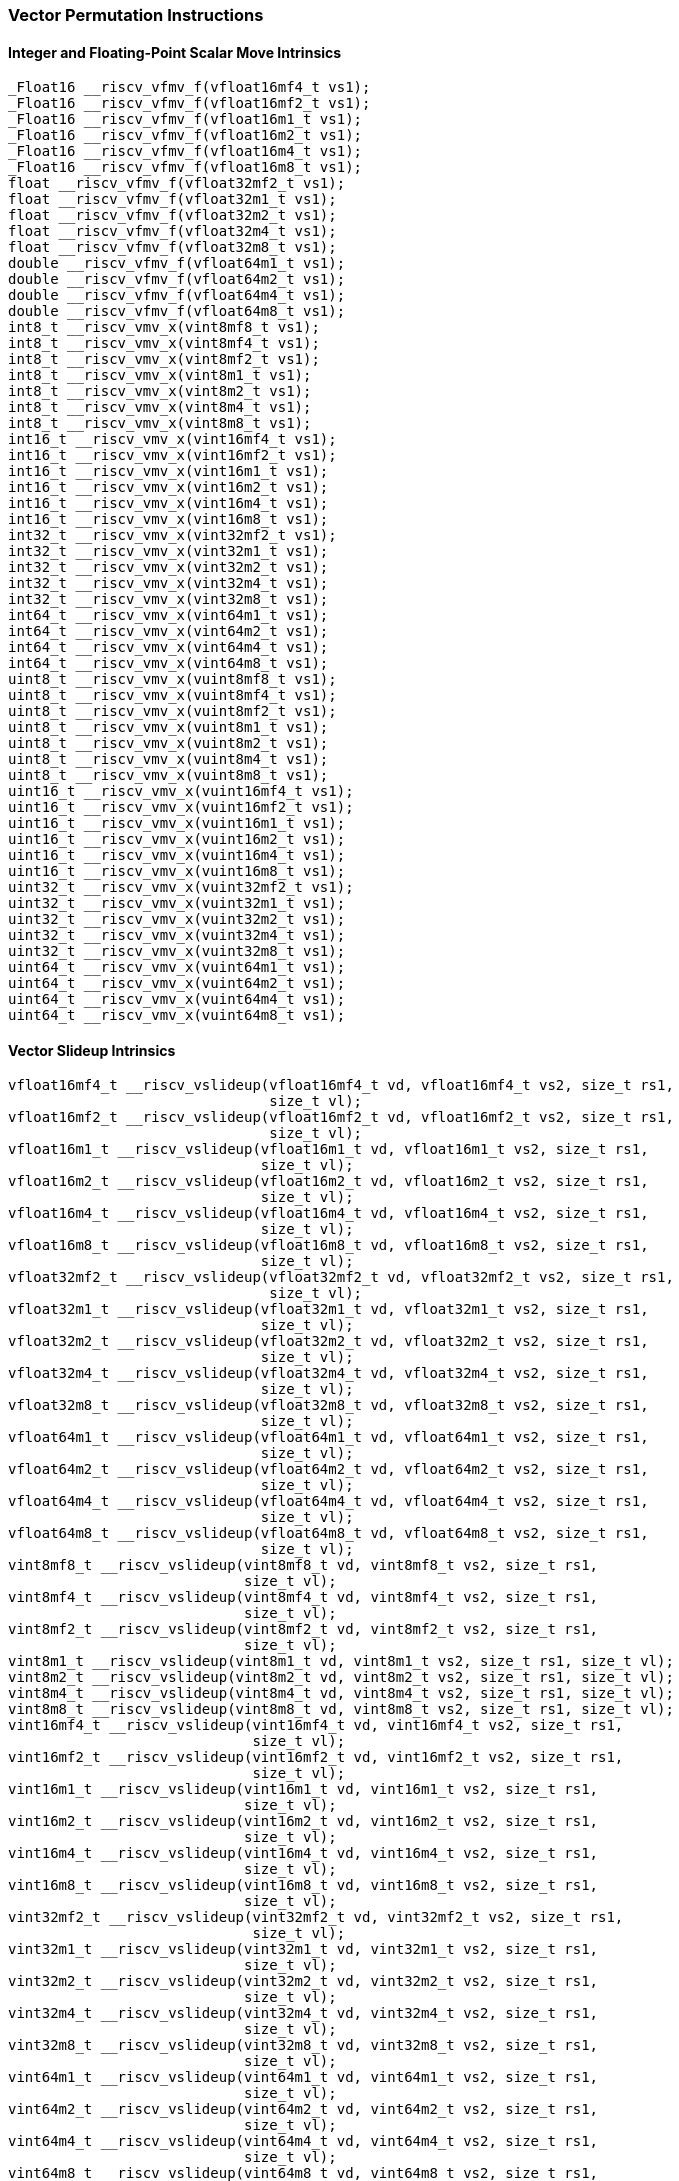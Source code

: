 
=== Vector Permutation Instructions

[[overloaded-integer-scalar-move]]
==== Integer and Floating-Point Scalar Move Intrinsics

[,c]
----
_Float16 __riscv_vfmv_f(vfloat16mf4_t vs1);
_Float16 __riscv_vfmv_f(vfloat16mf2_t vs1);
_Float16 __riscv_vfmv_f(vfloat16m1_t vs1);
_Float16 __riscv_vfmv_f(vfloat16m2_t vs1);
_Float16 __riscv_vfmv_f(vfloat16m4_t vs1);
_Float16 __riscv_vfmv_f(vfloat16m8_t vs1);
float __riscv_vfmv_f(vfloat32mf2_t vs1);
float __riscv_vfmv_f(vfloat32m1_t vs1);
float __riscv_vfmv_f(vfloat32m2_t vs1);
float __riscv_vfmv_f(vfloat32m4_t vs1);
float __riscv_vfmv_f(vfloat32m8_t vs1);
double __riscv_vfmv_f(vfloat64m1_t vs1);
double __riscv_vfmv_f(vfloat64m2_t vs1);
double __riscv_vfmv_f(vfloat64m4_t vs1);
double __riscv_vfmv_f(vfloat64m8_t vs1);
int8_t __riscv_vmv_x(vint8mf8_t vs1);
int8_t __riscv_vmv_x(vint8mf4_t vs1);
int8_t __riscv_vmv_x(vint8mf2_t vs1);
int8_t __riscv_vmv_x(vint8m1_t vs1);
int8_t __riscv_vmv_x(vint8m2_t vs1);
int8_t __riscv_vmv_x(vint8m4_t vs1);
int8_t __riscv_vmv_x(vint8m8_t vs1);
int16_t __riscv_vmv_x(vint16mf4_t vs1);
int16_t __riscv_vmv_x(vint16mf2_t vs1);
int16_t __riscv_vmv_x(vint16m1_t vs1);
int16_t __riscv_vmv_x(vint16m2_t vs1);
int16_t __riscv_vmv_x(vint16m4_t vs1);
int16_t __riscv_vmv_x(vint16m8_t vs1);
int32_t __riscv_vmv_x(vint32mf2_t vs1);
int32_t __riscv_vmv_x(vint32m1_t vs1);
int32_t __riscv_vmv_x(vint32m2_t vs1);
int32_t __riscv_vmv_x(vint32m4_t vs1);
int32_t __riscv_vmv_x(vint32m8_t vs1);
int64_t __riscv_vmv_x(vint64m1_t vs1);
int64_t __riscv_vmv_x(vint64m2_t vs1);
int64_t __riscv_vmv_x(vint64m4_t vs1);
int64_t __riscv_vmv_x(vint64m8_t vs1);
uint8_t __riscv_vmv_x(vuint8mf8_t vs1);
uint8_t __riscv_vmv_x(vuint8mf4_t vs1);
uint8_t __riscv_vmv_x(vuint8mf2_t vs1);
uint8_t __riscv_vmv_x(vuint8m1_t vs1);
uint8_t __riscv_vmv_x(vuint8m2_t vs1);
uint8_t __riscv_vmv_x(vuint8m4_t vs1);
uint8_t __riscv_vmv_x(vuint8m8_t vs1);
uint16_t __riscv_vmv_x(vuint16mf4_t vs1);
uint16_t __riscv_vmv_x(vuint16mf2_t vs1);
uint16_t __riscv_vmv_x(vuint16m1_t vs1);
uint16_t __riscv_vmv_x(vuint16m2_t vs1);
uint16_t __riscv_vmv_x(vuint16m4_t vs1);
uint16_t __riscv_vmv_x(vuint16m8_t vs1);
uint32_t __riscv_vmv_x(vuint32mf2_t vs1);
uint32_t __riscv_vmv_x(vuint32m1_t vs1);
uint32_t __riscv_vmv_x(vuint32m2_t vs1);
uint32_t __riscv_vmv_x(vuint32m4_t vs1);
uint32_t __riscv_vmv_x(vuint32m8_t vs1);
uint64_t __riscv_vmv_x(vuint64m1_t vs1);
uint64_t __riscv_vmv_x(vuint64m2_t vs1);
uint64_t __riscv_vmv_x(vuint64m4_t vs1);
uint64_t __riscv_vmv_x(vuint64m8_t vs1);
----

[[overloaded-vector-slideup]]
==== Vector Slideup Intrinsics

[,c]
----
vfloat16mf4_t __riscv_vslideup(vfloat16mf4_t vd, vfloat16mf4_t vs2, size_t rs1,
                               size_t vl);
vfloat16mf2_t __riscv_vslideup(vfloat16mf2_t vd, vfloat16mf2_t vs2, size_t rs1,
                               size_t vl);
vfloat16m1_t __riscv_vslideup(vfloat16m1_t vd, vfloat16m1_t vs2, size_t rs1,
                              size_t vl);
vfloat16m2_t __riscv_vslideup(vfloat16m2_t vd, vfloat16m2_t vs2, size_t rs1,
                              size_t vl);
vfloat16m4_t __riscv_vslideup(vfloat16m4_t vd, vfloat16m4_t vs2, size_t rs1,
                              size_t vl);
vfloat16m8_t __riscv_vslideup(vfloat16m8_t vd, vfloat16m8_t vs2, size_t rs1,
                              size_t vl);
vfloat32mf2_t __riscv_vslideup(vfloat32mf2_t vd, vfloat32mf2_t vs2, size_t rs1,
                               size_t vl);
vfloat32m1_t __riscv_vslideup(vfloat32m1_t vd, vfloat32m1_t vs2, size_t rs1,
                              size_t vl);
vfloat32m2_t __riscv_vslideup(vfloat32m2_t vd, vfloat32m2_t vs2, size_t rs1,
                              size_t vl);
vfloat32m4_t __riscv_vslideup(vfloat32m4_t vd, vfloat32m4_t vs2, size_t rs1,
                              size_t vl);
vfloat32m8_t __riscv_vslideup(vfloat32m8_t vd, vfloat32m8_t vs2, size_t rs1,
                              size_t vl);
vfloat64m1_t __riscv_vslideup(vfloat64m1_t vd, vfloat64m1_t vs2, size_t rs1,
                              size_t vl);
vfloat64m2_t __riscv_vslideup(vfloat64m2_t vd, vfloat64m2_t vs2, size_t rs1,
                              size_t vl);
vfloat64m4_t __riscv_vslideup(vfloat64m4_t vd, vfloat64m4_t vs2, size_t rs1,
                              size_t vl);
vfloat64m8_t __riscv_vslideup(vfloat64m8_t vd, vfloat64m8_t vs2, size_t rs1,
                              size_t vl);
vint8mf8_t __riscv_vslideup(vint8mf8_t vd, vint8mf8_t vs2, size_t rs1,
                            size_t vl);
vint8mf4_t __riscv_vslideup(vint8mf4_t vd, vint8mf4_t vs2, size_t rs1,
                            size_t vl);
vint8mf2_t __riscv_vslideup(vint8mf2_t vd, vint8mf2_t vs2, size_t rs1,
                            size_t vl);
vint8m1_t __riscv_vslideup(vint8m1_t vd, vint8m1_t vs2, size_t rs1, size_t vl);
vint8m2_t __riscv_vslideup(vint8m2_t vd, vint8m2_t vs2, size_t rs1, size_t vl);
vint8m4_t __riscv_vslideup(vint8m4_t vd, vint8m4_t vs2, size_t rs1, size_t vl);
vint8m8_t __riscv_vslideup(vint8m8_t vd, vint8m8_t vs2, size_t rs1, size_t vl);
vint16mf4_t __riscv_vslideup(vint16mf4_t vd, vint16mf4_t vs2, size_t rs1,
                             size_t vl);
vint16mf2_t __riscv_vslideup(vint16mf2_t vd, vint16mf2_t vs2, size_t rs1,
                             size_t vl);
vint16m1_t __riscv_vslideup(vint16m1_t vd, vint16m1_t vs2, size_t rs1,
                            size_t vl);
vint16m2_t __riscv_vslideup(vint16m2_t vd, vint16m2_t vs2, size_t rs1,
                            size_t vl);
vint16m4_t __riscv_vslideup(vint16m4_t vd, vint16m4_t vs2, size_t rs1,
                            size_t vl);
vint16m8_t __riscv_vslideup(vint16m8_t vd, vint16m8_t vs2, size_t rs1,
                            size_t vl);
vint32mf2_t __riscv_vslideup(vint32mf2_t vd, vint32mf2_t vs2, size_t rs1,
                             size_t vl);
vint32m1_t __riscv_vslideup(vint32m1_t vd, vint32m1_t vs2, size_t rs1,
                            size_t vl);
vint32m2_t __riscv_vslideup(vint32m2_t vd, vint32m2_t vs2, size_t rs1,
                            size_t vl);
vint32m4_t __riscv_vslideup(vint32m4_t vd, vint32m4_t vs2, size_t rs1,
                            size_t vl);
vint32m8_t __riscv_vslideup(vint32m8_t vd, vint32m8_t vs2, size_t rs1,
                            size_t vl);
vint64m1_t __riscv_vslideup(vint64m1_t vd, vint64m1_t vs2, size_t rs1,
                            size_t vl);
vint64m2_t __riscv_vslideup(vint64m2_t vd, vint64m2_t vs2, size_t rs1,
                            size_t vl);
vint64m4_t __riscv_vslideup(vint64m4_t vd, vint64m4_t vs2, size_t rs1,
                            size_t vl);
vint64m8_t __riscv_vslideup(vint64m8_t vd, vint64m8_t vs2, size_t rs1,
                            size_t vl);
vuint8mf8_t __riscv_vslideup(vuint8mf8_t vd, vuint8mf8_t vs2, size_t rs1,
                             size_t vl);
vuint8mf4_t __riscv_vslideup(vuint8mf4_t vd, vuint8mf4_t vs2, size_t rs1,
                             size_t vl);
vuint8mf2_t __riscv_vslideup(vuint8mf2_t vd, vuint8mf2_t vs2, size_t rs1,
                             size_t vl);
vuint8m1_t __riscv_vslideup(vuint8m1_t vd, vuint8m1_t vs2, size_t rs1,
                            size_t vl);
vuint8m2_t __riscv_vslideup(vuint8m2_t vd, vuint8m2_t vs2, size_t rs1,
                            size_t vl);
vuint8m4_t __riscv_vslideup(vuint8m4_t vd, vuint8m4_t vs2, size_t rs1,
                            size_t vl);
vuint8m8_t __riscv_vslideup(vuint8m8_t vd, vuint8m8_t vs2, size_t rs1,
                            size_t vl);
vuint16mf4_t __riscv_vslideup(vuint16mf4_t vd, vuint16mf4_t vs2, size_t rs1,
                              size_t vl);
vuint16mf2_t __riscv_vslideup(vuint16mf2_t vd, vuint16mf2_t vs2, size_t rs1,
                              size_t vl);
vuint16m1_t __riscv_vslideup(vuint16m1_t vd, vuint16m1_t vs2, size_t rs1,
                             size_t vl);
vuint16m2_t __riscv_vslideup(vuint16m2_t vd, vuint16m2_t vs2, size_t rs1,
                             size_t vl);
vuint16m4_t __riscv_vslideup(vuint16m4_t vd, vuint16m4_t vs2, size_t rs1,
                             size_t vl);
vuint16m8_t __riscv_vslideup(vuint16m8_t vd, vuint16m8_t vs2, size_t rs1,
                             size_t vl);
vuint32mf2_t __riscv_vslideup(vuint32mf2_t vd, vuint32mf2_t vs2, size_t rs1,
                              size_t vl);
vuint32m1_t __riscv_vslideup(vuint32m1_t vd, vuint32m1_t vs2, size_t rs1,
                             size_t vl);
vuint32m2_t __riscv_vslideup(vuint32m2_t vd, vuint32m2_t vs2, size_t rs1,
                             size_t vl);
vuint32m4_t __riscv_vslideup(vuint32m4_t vd, vuint32m4_t vs2, size_t rs1,
                             size_t vl);
vuint32m8_t __riscv_vslideup(vuint32m8_t vd, vuint32m8_t vs2, size_t rs1,
                             size_t vl);
vuint64m1_t __riscv_vslideup(vuint64m1_t vd, vuint64m1_t vs2, size_t rs1,
                             size_t vl);
vuint64m2_t __riscv_vslideup(vuint64m2_t vd, vuint64m2_t vs2, size_t rs1,
                             size_t vl);
vuint64m4_t __riscv_vslideup(vuint64m4_t vd, vuint64m4_t vs2, size_t rs1,
                             size_t vl);
vuint64m8_t __riscv_vslideup(vuint64m8_t vd, vuint64m8_t vs2, size_t rs1,
                             size_t vl);
// masked functions
vfloat16mf4_t __riscv_vslideup(vbool64_t vm, vfloat16mf4_t vd,
                               vfloat16mf4_t vs2, size_t rs1, size_t vl);
vfloat16mf2_t __riscv_vslideup(vbool32_t vm, vfloat16mf2_t vd,
                               vfloat16mf2_t vs2, size_t rs1, size_t vl);
vfloat16m1_t __riscv_vslideup(vbool16_t vm, vfloat16m1_t vd, vfloat16m1_t vs2,
                              size_t rs1, size_t vl);
vfloat16m2_t __riscv_vslideup(vbool8_t vm, vfloat16m2_t vd, vfloat16m2_t vs2,
                              size_t rs1, size_t vl);
vfloat16m4_t __riscv_vslideup(vbool4_t vm, vfloat16m4_t vd, vfloat16m4_t vs2,
                              size_t rs1, size_t vl);
vfloat16m8_t __riscv_vslideup(vbool2_t vm, vfloat16m8_t vd, vfloat16m8_t vs2,
                              size_t rs1, size_t vl);
vfloat32mf2_t __riscv_vslideup(vbool64_t vm, vfloat32mf2_t vd,
                               vfloat32mf2_t vs2, size_t rs1, size_t vl);
vfloat32m1_t __riscv_vslideup(vbool32_t vm, vfloat32m1_t vd, vfloat32m1_t vs2,
                              size_t rs1, size_t vl);
vfloat32m2_t __riscv_vslideup(vbool16_t vm, vfloat32m2_t vd, vfloat32m2_t vs2,
                              size_t rs1, size_t vl);
vfloat32m4_t __riscv_vslideup(vbool8_t vm, vfloat32m4_t vd, vfloat32m4_t vs2,
                              size_t rs1, size_t vl);
vfloat32m8_t __riscv_vslideup(vbool4_t vm, vfloat32m8_t vd, vfloat32m8_t vs2,
                              size_t rs1, size_t vl);
vfloat64m1_t __riscv_vslideup(vbool64_t vm, vfloat64m1_t vd, vfloat64m1_t vs2,
                              size_t rs1, size_t vl);
vfloat64m2_t __riscv_vslideup(vbool32_t vm, vfloat64m2_t vd, vfloat64m2_t vs2,
                              size_t rs1, size_t vl);
vfloat64m4_t __riscv_vslideup(vbool16_t vm, vfloat64m4_t vd, vfloat64m4_t vs2,
                              size_t rs1, size_t vl);
vfloat64m8_t __riscv_vslideup(vbool8_t vm, vfloat64m8_t vd, vfloat64m8_t vs2,
                              size_t rs1, size_t vl);
vint8mf8_t __riscv_vslideup(vbool64_t vm, vint8mf8_t vd, vint8mf8_t vs2,
                            size_t rs1, size_t vl);
vint8mf4_t __riscv_vslideup(vbool32_t vm, vint8mf4_t vd, vint8mf4_t vs2,
                            size_t rs1, size_t vl);
vint8mf2_t __riscv_vslideup(vbool16_t vm, vint8mf2_t vd, vint8mf2_t vs2,
                            size_t rs1, size_t vl);
vint8m1_t __riscv_vslideup(vbool8_t vm, vint8m1_t vd, vint8m1_t vs2, size_t rs1,
                           size_t vl);
vint8m2_t __riscv_vslideup(vbool4_t vm, vint8m2_t vd, vint8m2_t vs2, size_t rs1,
                           size_t vl);
vint8m4_t __riscv_vslideup(vbool2_t vm, vint8m4_t vd, vint8m4_t vs2, size_t rs1,
                           size_t vl);
vint8m8_t __riscv_vslideup(vbool1_t vm, vint8m8_t vd, vint8m8_t vs2, size_t rs1,
                           size_t vl);
vint16mf4_t __riscv_vslideup(vbool64_t vm, vint16mf4_t vd, vint16mf4_t vs2,
                             size_t rs1, size_t vl);
vint16mf2_t __riscv_vslideup(vbool32_t vm, vint16mf2_t vd, vint16mf2_t vs2,
                             size_t rs1, size_t vl);
vint16m1_t __riscv_vslideup(vbool16_t vm, vint16m1_t vd, vint16m1_t vs2,
                            size_t rs1, size_t vl);
vint16m2_t __riscv_vslideup(vbool8_t vm, vint16m2_t vd, vint16m2_t vs2,
                            size_t rs1, size_t vl);
vint16m4_t __riscv_vslideup(vbool4_t vm, vint16m4_t vd, vint16m4_t vs2,
                            size_t rs1, size_t vl);
vint16m8_t __riscv_vslideup(vbool2_t vm, vint16m8_t vd, vint16m8_t vs2,
                            size_t rs1, size_t vl);
vint32mf2_t __riscv_vslideup(vbool64_t vm, vint32mf2_t vd, vint32mf2_t vs2,
                             size_t rs1, size_t vl);
vint32m1_t __riscv_vslideup(vbool32_t vm, vint32m1_t vd, vint32m1_t vs2,
                            size_t rs1, size_t vl);
vint32m2_t __riscv_vslideup(vbool16_t vm, vint32m2_t vd, vint32m2_t vs2,
                            size_t rs1, size_t vl);
vint32m4_t __riscv_vslideup(vbool8_t vm, vint32m4_t vd, vint32m4_t vs2,
                            size_t rs1, size_t vl);
vint32m8_t __riscv_vslideup(vbool4_t vm, vint32m8_t vd, vint32m8_t vs2,
                            size_t rs1, size_t vl);
vint64m1_t __riscv_vslideup(vbool64_t vm, vint64m1_t vd, vint64m1_t vs2,
                            size_t rs1, size_t vl);
vint64m2_t __riscv_vslideup(vbool32_t vm, vint64m2_t vd, vint64m2_t vs2,
                            size_t rs1, size_t vl);
vint64m4_t __riscv_vslideup(vbool16_t vm, vint64m4_t vd, vint64m4_t vs2,
                            size_t rs1, size_t vl);
vint64m8_t __riscv_vslideup(vbool8_t vm, vint64m8_t vd, vint64m8_t vs2,
                            size_t rs1, size_t vl);
vuint8mf8_t __riscv_vslideup(vbool64_t vm, vuint8mf8_t vd, vuint8mf8_t vs2,
                             size_t rs1, size_t vl);
vuint8mf4_t __riscv_vslideup(vbool32_t vm, vuint8mf4_t vd, vuint8mf4_t vs2,
                             size_t rs1, size_t vl);
vuint8mf2_t __riscv_vslideup(vbool16_t vm, vuint8mf2_t vd, vuint8mf2_t vs2,
                             size_t rs1, size_t vl);
vuint8m1_t __riscv_vslideup(vbool8_t vm, vuint8m1_t vd, vuint8m1_t vs2,
                            size_t rs1, size_t vl);
vuint8m2_t __riscv_vslideup(vbool4_t vm, vuint8m2_t vd, vuint8m2_t vs2,
                            size_t rs1, size_t vl);
vuint8m4_t __riscv_vslideup(vbool2_t vm, vuint8m4_t vd, vuint8m4_t vs2,
                            size_t rs1, size_t vl);
vuint8m8_t __riscv_vslideup(vbool1_t vm, vuint8m8_t vd, vuint8m8_t vs2,
                            size_t rs1, size_t vl);
vuint16mf4_t __riscv_vslideup(vbool64_t vm, vuint16mf4_t vd, vuint16mf4_t vs2,
                              size_t rs1, size_t vl);
vuint16mf2_t __riscv_vslideup(vbool32_t vm, vuint16mf2_t vd, vuint16mf2_t vs2,
                              size_t rs1, size_t vl);
vuint16m1_t __riscv_vslideup(vbool16_t vm, vuint16m1_t vd, vuint16m1_t vs2,
                             size_t rs1, size_t vl);
vuint16m2_t __riscv_vslideup(vbool8_t vm, vuint16m2_t vd, vuint16m2_t vs2,
                             size_t rs1, size_t vl);
vuint16m4_t __riscv_vslideup(vbool4_t vm, vuint16m4_t vd, vuint16m4_t vs2,
                             size_t rs1, size_t vl);
vuint16m8_t __riscv_vslideup(vbool2_t vm, vuint16m8_t vd, vuint16m8_t vs2,
                             size_t rs1, size_t vl);
vuint32mf2_t __riscv_vslideup(vbool64_t vm, vuint32mf2_t vd, vuint32mf2_t vs2,
                              size_t rs1, size_t vl);
vuint32m1_t __riscv_vslideup(vbool32_t vm, vuint32m1_t vd, vuint32m1_t vs2,
                             size_t rs1, size_t vl);
vuint32m2_t __riscv_vslideup(vbool16_t vm, vuint32m2_t vd, vuint32m2_t vs2,
                             size_t rs1, size_t vl);
vuint32m4_t __riscv_vslideup(vbool8_t vm, vuint32m4_t vd, vuint32m4_t vs2,
                             size_t rs1, size_t vl);
vuint32m8_t __riscv_vslideup(vbool4_t vm, vuint32m8_t vd, vuint32m8_t vs2,
                             size_t rs1, size_t vl);
vuint64m1_t __riscv_vslideup(vbool64_t vm, vuint64m1_t vd, vuint64m1_t vs2,
                             size_t rs1, size_t vl);
vuint64m2_t __riscv_vslideup(vbool32_t vm, vuint64m2_t vd, vuint64m2_t vs2,
                             size_t rs1, size_t vl);
vuint64m4_t __riscv_vslideup(vbool16_t vm, vuint64m4_t vd, vuint64m4_t vs2,
                             size_t rs1, size_t vl);
vuint64m8_t __riscv_vslideup(vbool8_t vm, vuint64m8_t vd, vuint64m8_t vs2,
                             size_t rs1, size_t vl);
----

[[overloaded-vector-slidedown]]
==== Vector Slidedown Intrinsics

[,c]
----
vfloat16mf4_t __riscv_vslidedown(vfloat16mf4_t vs2, size_t rs1, size_t vl);
vfloat16mf2_t __riscv_vslidedown(vfloat16mf2_t vs2, size_t rs1, size_t vl);
vfloat16m1_t __riscv_vslidedown(vfloat16m1_t vs2, size_t rs1, size_t vl);
vfloat16m2_t __riscv_vslidedown(vfloat16m2_t vs2, size_t rs1, size_t vl);
vfloat16m4_t __riscv_vslidedown(vfloat16m4_t vs2, size_t rs1, size_t vl);
vfloat16m8_t __riscv_vslidedown(vfloat16m8_t vs2, size_t rs1, size_t vl);
vfloat32mf2_t __riscv_vslidedown(vfloat32mf2_t vs2, size_t rs1, size_t vl);
vfloat32m1_t __riscv_vslidedown(vfloat32m1_t vs2, size_t rs1, size_t vl);
vfloat32m2_t __riscv_vslidedown(vfloat32m2_t vs2, size_t rs1, size_t vl);
vfloat32m4_t __riscv_vslidedown(vfloat32m4_t vs2, size_t rs1, size_t vl);
vfloat32m8_t __riscv_vslidedown(vfloat32m8_t vs2, size_t rs1, size_t vl);
vfloat64m1_t __riscv_vslidedown(vfloat64m1_t vs2, size_t rs1, size_t vl);
vfloat64m2_t __riscv_vslidedown(vfloat64m2_t vs2, size_t rs1, size_t vl);
vfloat64m4_t __riscv_vslidedown(vfloat64m4_t vs2, size_t rs1, size_t vl);
vfloat64m8_t __riscv_vslidedown(vfloat64m8_t vs2, size_t rs1, size_t vl);
vint8mf8_t __riscv_vslidedown(vint8mf8_t vs2, size_t rs1, size_t vl);
vint8mf4_t __riscv_vslidedown(vint8mf4_t vs2, size_t rs1, size_t vl);
vint8mf2_t __riscv_vslidedown(vint8mf2_t vs2, size_t rs1, size_t vl);
vint8m1_t __riscv_vslidedown(vint8m1_t vs2, size_t rs1, size_t vl);
vint8m2_t __riscv_vslidedown(vint8m2_t vs2, size_t rs1, size_t vl);
vint8m4_t __riscv_vslidedown(vint8m4_t vs2, size_t rs1, size_t vl);
vint8m8_t __riscv_vslidedown(vint8m8_t vs2, size_t rs1, size_t vl);
vint16mf4_t __riscv_vslidedown(vint16mf4_t vs2, size_t rs1, size_t vl);
vint16mf2_t __riscv_vslidedown(vint16mf2_t vs2, size_t rs1, size_t vl);
vint16m1_t __riscv_vslidedown(vint16m1_t vs2, size_t rs1, size_t vl);
vint16m2_t __riscv_vslidedown(vint16m2_t vs2, size_t rs1, size_t vl);
vint16m4_t __riscv_vslidedown(vint16m4_t vs2, size_t rs1, size_t vl);
vint16m8_t __riscv_vslidedown(vint16m8_t vs2, size_t rs1, size_t vl);
vint32mf2_t __riscv_vslidedown(vint32mf2_t vs2, size_t rs1, size_t vl);
vint32m1_t __riscv_vslidedown(vint32m1_t vs2, size_t rs1, size_t vl);
vint32m2_t __riscv_vslidedown(vint32m2_t vs2, size_t rs1, size_t vl);
vint32m4_t __riscv_vslidedown(vint32m4_t vs2, size_t rs1, size_t vl);
vint32m8_t __riscv_vslidedown(vint32m8_t vs2, size_t rs1, size_t vl);
vint64m1_t __riscv_vslidedown(vint64m1_t vs2, size_t rs1, size_t vl);
vint64m2_t __riscv_vslidedown(vint64m2_t vs2, size_t rs1, size_t vl);
vint64m4_t __riscv_vslidedown(vint64m4_t vs2, size_t rs1, size_t vl);
vint64m8_t __riscv_vslidedown(vint64m8_t vs2, size_t rs1, size_t vl);
vuint8mf8_t __riscv_vslidedown(vuint8mf8_t vs2, size_t rs1, size_t vl);
vuint8mf4_t __riscv_vslidedown(vuint8mf4_t vs2, size_t rs1, size_t vl);
vuint8mf2_t __riscv_vslidedown(vuint8mf2_t vs2, size_t rs1, size_t vl);
vuint8m1_t __riscv_vslidedown(vuint8m1_t vs2, size_t rs1, size_t vl);
vuint8m2_t __riscv_vslidedown(vuint8m2_t vs2, size_t rs1, size_t vl);
vuint8m4_t __riscv_vslidedown(vuint8m4_t vs2, size_t rs1, size_t vl);
vuint8m8_t __riscv_vslidedown(vuint8m8_t vs2, size_t rs1, size_t vl);
vuint16mf4_t __riscv_vslidedown(vuint16mf4_t vs2, size_t rs1, size_t vl);
vuint16mf2_t __riscv_vslidedown(vuint16mf2_t vs2, size_t rs1, size_t vl);
vuint16m1_t __riscv_vslidedown(vuint16m1_t vs2, size_t rs1, size_t vl);
vuint16m2_t __riscv_vslidedown(vuint16m2_t vs2, size_t rs1, size_t vl);
vuint16m4_t __riscv_vslidedown(vuint16m4_t vs2, size_t rs1, size_t vl);
vuint16m8_t __riscv_vslidedown(vuint16m8_t vs2, size_t rs1, size_t vl);
vuint32mf2_t __riscv_vslidedown(vuint32mf2_t vs2, size_t rs1, size_t vl);
vuint32m1_t __riscv_vslidedown(vuint32m1_t vs2, size_t rs1, size_t vl);
vuint32m2_t __riscv_vslidedown(vuint32m2_t vs2, size_t rs1, size_t vl);
vuint32m4_t __riscv_vslidedown(vuint32m4_t vs2, size_t rs1, size_t vl);
vuint32m8_t __riscv_vslidedown(vuint32m8_t vs2, size_t rs1, size_t vl);
vuint64m1_t __riscv_vslidedown(vuint64m1_t vs2, size_t rs1, size_t vl);
vuint64m2_t __riscv_vslidedown(vuint64m2_t vs2, size_t rs1, size_t vl);
vuint64m4_t __riscv_vslidedown(vuint64m4_t vs2, size_t rs1, size_t vl);
vuint64m8_t __riscv_vslidedown(vuint64m8_t vs2, size_t rs1, size_t vl);
// masked functions
vfloat16mf4_t __riscv_vslidedown(vbool64_t vm, vfloat16mf4_t vs2, size_t rs1,
                                 size_t vl);
vfloat16mf2_t __riscv_vslidedown(vbool32_t vm, vfloat16mf2_t vs2, size_t rs1,
                                 size_t vl);
vfloat16m1_t __riscv_vslidedown(vbool16_t vm, vfloat16m1_t vs2, size_t rs1,
                                size_t vl);
vfloat16m2_t __riscv_vslidedown(vbool8_t vm, vfloat16m2_t vs2, size_t rs1,
                                size_t vl);
vfloat16m4_t __riscv_vslidedown(vbool4_t vm, vfloat16m4_t vs2, size_t rs1,
                                size_t vl);
vfloat16m8_t __riscv_vslidedown(vbool2_t vm, vfloat16m8_t vs2, size_t rs1,
                                size_t vl);
vfloat32mf2_t __riscv_vslidedown(vbool64_t vm, vfloat32mf2_t vs2, size_t rs1,
                                 size_t vl);
vfloat32m1_t __riscv_vslidedown(vbool32_t vm, vfloat32m1_t vs2, size_t rs1,
                                size_t vl);
vfloat32m2_t __riscv_vslidedown(vbool16_t vm, vfloat32m2_t vs2, size_t rs1,
                                size_t vl);
vfloat32m4_t __riscv_vslidedown(vbool8_t vm, vfloat32m4_t vs2, size_t rs1,
                                size_t vl);
vfloat32m8_t __riscv_vslidedown(vbool4_t vm, vfloat32m8_t vs2, size_t rs1,
                                size_t vl);
vfloat64m1_t __riscv_vslidedown(vbool64_t vm, vfloat64m1_t vs2, size_t rs1,
                                size_t vl);
vfloat64m2_t __riscv_vslidedown(vbool32_t vm, vfloat64m2_t vs2, size_t rs1,
                                size_t vl);
vfloat64m4_t __riscv_vslidedown(vbool16_t vm, vfloat64m4_t vs2, size_t rs1,
                                size_t vl);
vfloat64m8_t __riscv_vslidedown(vbool8_t vm, vfloat64m8_t vs2, size_t rs1,
                                size_t vl);
vint8mf8_t __riscv_vslidedown(vbool64_t vm, vint8mf8_t vs2, size_t rs1,
                              size_t vl);
vint8mf4_t __riscv_vslidedown(vbool32_t vm, vint8mf4_t vs2, size_t rs1,
                              size_t vl);
vint8mf2_t __riscv_vslidedown(vbool16_t vm, vint8mf2_t vs2, size_t rs1,
                              size_t vl);
vint8m1_t __riscv_vslidedown(vbool8_t vm, vint8m1_t vs2, size_t rs1, size_t vl);
vint8m2_t __riscv_vslidedown(vbool4_t vm, vint8m2_t vs2, size_t rs1, size_t vl);
vint8m4_t __riscv_vslidedown(vbool2_t vm, vint8m4_t vs2, size_t rs1, size_t vl);
vint8m8_t __riscv_vslidedown(vbool1_t vm, vint8m8_t vs2, size_t rs1, size_t vl);
vint16mf4_t __riscv_vslidedown(vbool64_t vm, vint16mf4_t vs2, size_t rs1,
                               size_t vl);
vint16mf2_t __riscv_vslidedown(vbool32_t vm, vint16mf2_t vs2, size_t rs1,
                               size_t vl);
vint16m1_t __riscv_vslidedown(vbool16_t vm, vint16m1_t vs2, size_t rs1,
                              size_t vl);
vint16m2_t __riscv_vslidedown(vbool8_t vm, vint16m2_t vs2, size_t rs1,
                              size_t vl);
vint16m4_t __riscv_vslidedown(vbool4_t vm, vint16m4_t vs2, size_t rs1,
                              size_t vl);
vint16m8_t __riscv_vslidedown(vbool2_t vm, vint16m8_t vs2, size_t rs1,
                              size_t vl);
vint32mf2_t __riscv_vslidedown(vbool64_t vm, vint32mf2_t vs2, size_t rs1,
                               size_t vl);
vint32m1_t __riscv_vslidedown(vbool32_t vm, vint32m1_t vs2, size_t rs1,
                              size_t vl);
vint32m2_t __riscv_vslidedown(vbool16_t vm, vint32m2_t vs2, size_t rs1,
                              size_t vl);
vint32m4_t __riscv_vslidedown(vbool8_t vm, vint32m4_t vs2, size_t rs1,
                              size_t vl);
vint32m8_t __riscv_vslidedown(vbool4_t vm, vint32m8_t vs2, size_t rs1,
                              size_t vl);
vint64m1_t __riscv_vslidedown(vbool64_t vm, vint64m1_t vs2, size_t rs1,
                              size_t vl);
vint64m2_t __riscv_vslidedown(vbool32_t vm, vint64m2_t vs2, size_t rs1,
                              size_t vl);
vint64m4_t __riscv_vslidedown(vbool16_t vm, vint64m4_t vs2, size_t rs1,
                              size_t vl);
vint64m8_t __riscv_vslidedown(vbool8_t vm, vint64m8_t vs2, size_t rs1,
                              size_t vl);
vuint8mf8_t __riscv_vslidedown(vbool64_t vm, vuint8mf8_t vs2, size_t rs1,
                               size_t vl);
vuint8mf4_t __riscv_vslidedown(vbool32_t vm, vuint8mf4_t vs2, size_t rs1,
                               size_t vl);
vuint8mf2_t __riscv_vslidedown(vbool16_t vm, vuint8mf2_t vs2, size_t rs1,
                               size_t vl);
vuint8m1_t __riscv_vslidedown(vbool8_t vm, vuint8m1_t vs2, size_t rs1,
                              size_t vl);
vuint8m2_t __riscv_vslidedown(vbool4_t vm, vuint8m2_t vs2, size_t rs1,
                              size_t vl);
vuint8m4_t __riscv_vslidedown(vbool2_t vm, vuint8m4_t vs2, size_t rs1,
                              size_t vl);
vuint8m8_t __riscv_vslidedown(vbool1_t vm, vuint8m8_t vs2, size_t rs1,
                              size_t vl);
vuint16mf4_t __riscv_vslidedown(vbool64_t vm, vuint16mf4_t vs2, size_t rs1,
                                size_t vl);
vuint16mf2_t __riscv_vslidedown(vbool32_t vm, vuint16mf2_t vs2, size_t rs1,
                                size_t vl);
vuint16m1_t __riscv_vslidedown(vbool16_t vm, vuint16m1_t vs2, size_t rs1,
                               size_t vl);
vuint16m2_t __riscv_vslidedown(vbool8_t vm, vuint16m2_t vs2, size_t rs1,
                               size_t vl);
vuint16m4_t __riscv_vslidedown(vbool4_t vm, vuint16m4_t vs2, size_t rs1,
                               size_t vl);
vuint16m8_t __riscv_vslidedown(vbool2_t vm, vuint16m8_t vs2, size_t rs1,
                               size_t vl);
vuint32mf2_t __riscv_vslidedown(vbool64_t vm, vuint32mf2_t vs2, size_t rs1,
                                size_t vl);
vuint32m1_t __riscv_vslidedown(vbool32_t vm, vuint32m1_t vs2, size_t rs1,
                               size_t vl);
vuint32m2_t __riscv_vslidedown(vbool16_t vm, vuint32m2_t vs2, size_t rs1,
                               size_t vl);
vuint32m4_t __riscv_vslidedown(vbool8_t vm, vuint32m4_t vs2, size_t rs1,
                               size_t vl);
vuint32m8_t __riscv_vslidedown(vbool4_t vm, vuint32m8_t vs2, size_t rs1,
                               size_t vl);
vuint64m1_t __riscv_vslidedown(vbool64_t vm, vuint64m1_t vs2, size_t rs1,
                               size_t vl);
vuint64m2_t __riscv_vslidedown(vbool32_t vm, vuint64m2_t vs2, size_t rs1,
                               size_t vl);
vuint64m4_t __riscv_vslidedown(vbool16_t vm, vuint64m4_t vs2, size_t rs1,
                               size_t vl);
vuint64m8_t __riscv_vslidedown(vbool8_t vm, vuint64m8_t vs2, size_t rs1,
                               size_t vl);
----

[[overloaded-vector-slide1up-and-slide1down]]
==== Vector Slide1up and Slide1down Intrinsics

[,c]
----
vfloat16mf4_t __riscv_vfslide1up(vfloat16mf4_t vs2, _Float16 rs1, size_t vl);
vfloat16mf2_t __riscv_vfslide1up(vfloat16mf2_t vs2, _Float16 rs1, size_t vl);
vfloat16m1_t __riscv_vfslide1up(vfloat16m1_t vs2, _Float16 rs1, size_t vl);
vfloat16m2_t __riscv_vfslide1up(vfloat16m2_t vs2, _Float16 rs1, size_t vl);
vfloat16m4_t __riscv_vfslide1up(vfloat16m4_t vs2, _Float16 rs1, size_t vl);
vfloat16m8_t __riscv_vfslide1up(vfloat16m8_t vs2, _Float16 rs1, size_t vl);
vfloat32mf2_t __riscv_vfslide1up(vfloat32mf2_t vs2, float rs1, size_t vl);
vfloat32m1_t __riscv_vfslide1up(vfloat32m1_t vs2, float rs1, size_t vl);
vfloat32m2_t __riscv_vfslide1up(vfloat32m2_t vs2, float rs1, size_t vl);
vfloat32m4_t __riscv_vfslide1up(vfloat32m4_t vs2, float rs1, size_t vl);
vfloat32m8_t __riscv_vfslide1up(vfloat32m8_t vs2, float rs1, size_t vl);
vfloat64m1_t __riscv_vfslide1up(vfloat64m1_t vs2, double rs1, size_t vl);
vfloat64m2_t __riscv_vfslide1up(vfloat64m2_t vs2, double rs1, size_t vl);
vfloat64m4_t __riscv_vfslide1up(vfloat64m4_t vs2, double rs1, size_t vl);
vfloat64m8_t __riscv_vfslide1up(vfloat64m8_t vs2, double rs1, size_t vl);
vfloat16mf4_t __riscv_vfslide1down(vfloat16mf4_t vs2, _Float16 rs1, size_t vl);
vfloat16mf2_t __riscv_vfslide1down(vfloat16mf2_t vs2, _Float16 rs1, size_t vl);
vfloat16m1_t __riscv_vfslide1down(vfloat16m1_t vs2, _Float16 rs1, size_t vl);
vfloat16m2_t __riscv_vfslide1down(vfloat16m2_t vs2, _Float16 rs1, size_t vl);
vfloat16m4_t __riscv_vfslide1down(vfloat16m4_t vs2, _Float16 rs1, size_t vl);
vfloat16m8_t __riscv_vfslide1down(vfloat16m8_t vs2, _Float16 rs1, size_t vl);
vfloat32mf2_t __riscv_vfslide1down(vfloat32mf2_t vs2, float rs1, size_t vl);
vfloat32m1_t __riscv_vfslide1down(vfloat32m1_t vs2, float rs1, size_t vl);
vfloat32m2_t __riscv_vfslide1down(vfloat32m2_t vs2, float rs1, size_t vl);
vfloat32m4_t __riscv_vfslide1down(vfloat32m4_t vs2, float rs1, size_t vl);
vfloat32m8_t __riscv_vfslide1down(vfloat32m8_t vs2, float rs1, size_t vl);
vfloat64m1_t __riscv_vfslide1down(vfloat64m1_t vs2, double rs1, size_t vl);
vfloat64m2_t __riscv_vfslide1down(vfloat64m2_t vs2, double rs1, size_t vl);
vfloat64m4_t __riscv_vfslide1down(vfloat64m4_t vs2, double rs1, size_t vl);
vfloat64m8_t __riscv_vfslide1down(vfloat64m8_t vs2, double rs1, size_t vl);
vint8mf8_t __riscv_vslide1up(vint8mf8_t vs2, int8_t rs1, size_t vl);
vint8mf4_t __riscv_vslide1up(vint8mf4_t vs2, int8_t rs1, size_t vl);
vint8mf2_t __riscv_vslide1up(vint8mf2_t vs2, int8_t rs1, size_t vl);
vint8m1_t __riscv_vslide1up(vint8m1_t vs2, int8_t rs1, size_t vl);
vint8m2_t __riscv_vslide1up(vint8m2_t vs2, int8_t rs1, size_t vl);
vint8m4_t __riscv_vslide1up(vint8m4_t vs2, int8_t rs1, size_t vl);
vint8m8_t __riscv_vslide1up(vint8m8_t vs2, int8_t rs1, size_t vl);
vint16mf4_t __riscv_vslide1up(vint16mf4_t vs2, int16_t rs1, size_t vl);
vint16mf2_t __riscv_vslide1up(vint16mf2_t vs2, int16_t rs1, size_t vl);
vint16m1_t __riscv_vslide1up(vint16m1_t vs2, int16_t rs1, size_t vl);
vint16m2_t __riscv_vslide1up(vint16m2_t vs2, int16_t rs1, size_t vl);
vint16m4_t __riscv_vslide1up(vint16m4_t vs2, int16_t rs1, size_t vl);
vint16m8_t __riscv_vslide1up(vint16m8_t vs2, int16_t rs1, size_t vl);
vint32mf2_t __riscv_vslide1up(vint32mf2_t vs2, int32_t rs1, size_t vl);
vint32m1_t __riscv_vslide1up(vint32m1_t vs2, int32_t rs1, size_t vl);
vint32m2_t __riscv_vslide1up(vint32m2_t vs2, int32_t rs1, size_t vl);
vint32m4_t __riscv_vslide1up(vint32m4_t vs2, int32_t rs1, size_t vl);
vint32m8_t __riscv_vslide1up(vint32m8_t vs2, int32_t rs1, size_t vl);
vint64m1_t __riscv_vslide1up(vint64m1_t vs2, int64_t rs1, size_t vl);
vint64m2_t __riscv_vslide1up(vint64m2_t vs2, int64_t rs1, size_t vl);
vint64m4_t __riscv_vslide1up(vint64m4_t vs2, int64_t rs1, size_t vl);
vint64m8_t __riscv_vslide1up(vint64m8_t vs2, int64_t rs1, size_t vl);
vint8mf8_t __riscv_vslide1down(vint8mf8_t vs2, int8_t rs1, size_t vl);
vint8mf4_t __riscv_vslide1down(vint8mf4_t vs2, int8_t rs1, size_t vl);
vint8mf2_t __riscv_vslide1down(vint8mf2_t vs2, int8_t rs1, size_t vl);
vint8m1_t __riscv_vslide1down(vint8m1_t vs2, int8_t rs1, size_t vl);
vint8m2_t __riscv_vslide1down(vint8m2_t vs2, int8_t rs1, size_t vl);
vint8m4_t __riscv_vslide1down(vint8m4_t vs2, int8_t rs1, size_t vl);
vint8m8_t __riscv_vslide1down(vint8m8_t vs2, int8_t rs1, size_t vl);
vint16mf4_t __riscv_vslide1down(vint16mf4_t vs2, int16_t rs1, size_t vl);
vint16mf2_t __riscv_vslide1down(vint16mf2_t vs2, int16_t rs1, size_t vl);
vint16m1_t __riscv_vslide1down(vint16m1_t vs2, int16_t rs1, size_t vl);
vint16m2_t __riscv_vslide1down(vint16m2_t vs2, int16_t rs1, size_t vl);
vint16m4_t __riscv_vslide1down(vint16m4_t vs2, int16_t rs1, size_t vl);
vint16m8_t __riscv_vslide1down(vint16m8_t vs2, int16_t rs1, size_t vl);
vint32mf2_t __riscv_vslide1down(vint32mf2_t vs2, int32_t rs1, size_t vl);
vint32m1_t __riscv_vslide1down(vint32m1_t vs2, int32_t rs1, size_t vl);
vint32m2_t __riscv_vslide1down(vint32m2_t vs2, int32_t rs1, size_t vl);
vint32m4_t __riscv_vslide1down(vint32m4_t vs2, int32_t rs1, size_t vl);
vint32m8_t __riscv_vslide1down(vint32m8_t vs2, int32_t rs1, size_t vl);
vint64m1_t __riscv_vslide1down(vint64m1_t vs2, int64_t rs1, size_t vl);
vint64m2_t __riscv_vslide1down(vint64m2_t vs2, int64_t rs1, size_t vl);
vint64m4_t __riscv_vslide1down(vint64m4_t vs2, int64_t rs1, size_t vl);
vint64m8_t __riscv_vslide1down(vint64m8_t vs2, int64_t rs1, size_t vl);
vuint8mf8_t __riscv_vslide1up(vuint8mf8_t vs2, uint8_t rs1, size_t vl);
vuint8mf4_t __riscv_vslide1up(vuint8mf4_t vs2, uint8_t rs1, size_t vl);
vuint8mf2_t __riscv_vslide1up(vuint8mf2_t vs2, uint8_t rs1, size_t vl);
vuint8m1_t __riscv_vslide1up(vuint8m1_t vs2, uint8_t rs1, size_t vl);
vuint8m2_t __riscv_vslide1up(vuint8m2_t vs2, uint8_t rs1, size_t vl);
vuint8m4_t __riscv_vslide1up(vuint8m4_t vs2, uint8_t rs1, size_t vl);
vuint8m8_t __riscv_vslide1up(vuint8m8_t vs2, uint8_t rs1, size_t vl);
vuint16mf4_t __riscv_vslide1up(vuint16mf4_t vs2, uint16_t rs1, size_t vl);
vuint16mf2_t __riscv_vslide1up(vuint16mf2_t vs2, uint16_t rs1, size_t vl);
vuint16m1_t __riscv_vslide1up(vuint16m1_t vs2, uint16_t rs1, size_t vl);
vuint16m2_t __riscv_vslide1up(vuint16m2_t vs2, uint16_t rs1, size_t vl);
vuint16m4_t __riscv_vslide1up(vuint16m4_t vs2, uint16_t rs1, size_t vl);
vuint16m8_t __riscv_vslide1up(vuint16m8_t vs2, uint16_t rs1, size_t vl);
vuint32mf2_t __riscv_vslide1up(vuint32mf2_t vs2, uint32_t rs1, size_t vl);
vuint32m1_t __riscv_vslide1up(vuint32m1_t vs2, uint32_t rs1, size_t vl);
vuint32m2_t __riscv_vslide1up(vuint32m2_t vs2, uint32_t rs1, size_t vl);
vuint32m4_t __riscv_vslide1up(vuint32m4_t vs2, uint32_t rs1, size_t vl);
vuint32m8_t __riscv_vslide1up(vuint32m8_t vs2, uint32_t rs1, size_t vl);
vuint64m1_t __riscv_vslide1up(vuint64m1_t vs2, uint64_t rs1, size_t vl);
vuint64m2_t __riscv_vslide1up(vuint64m2_t vs2, uint64_t rs1, size_t vl);
vuint64m4_t __riscv_vslide1up(vuint64m4_t vs2, uint64_t rs1, size_t vl);
vuint64m8_t __riscv_vslide1up(vuint64m8_t vs2, uint64_t rs1, size_t vl);
vuint8mf8_t __riscv_vslide1down(vuint8mf8_t vs2, uint8_t rs1, size_t vl);
vuint8mf4_t __riscv_vslide1down(vuint8mf4_t vs2, uint8_t rs1, size_t vl);
vuint8mf2_t __riscv_vslide1down(vuint8mf2_t vs2, uint8_t rs1, size_t vl);
vuint8m1_t __riscv_vslide1down(vuint8m1_t vs2, uint8_t rs1, size_t vl);
vuint8m2_t __riscv_vslide1down(vuint8m2_t vs2, uint8_t rs1, size_t vl);
vuint8m4_t __riscv_vslide1down(vuint8m4_t vs2, uint8_t rs1, size_t vl);
vuint8m8_t __riscv_vslide1down(vuint8m8_t vs2, uint8_t rs1, size_t vl);
vuint16mf4_t __riscv_vslide1down(vuint16mf4_t vs2, uint16_t rs1, size_t vl);
vuint16mf2_t __riscv_vslide1down(vuint16mf2_t vs2, uint16_t rs1, size_t vl);
vuint16m1_t __riscv_vslide1down(vuint16m1_t vs2, uint16_t rs1, size_t vl);
vuint16m2_t __riscv_vslide1down(vuint16m2_t vs2, uint16_t rs1, size_t vl);
vuint16m4_t __riscv_vslide1down(vuint16m4_t vs2, uint16_t rs1, size_t vl);
vuint16m8_t __riscv_vslide1down(vuint16m8_t vs2, uint16_t rs1, size_t vl);
vuint32mf2_t __riscv_vslide1down(vuint32mf2_t vs2, uint32_t rs1, size_t vl);
vuint32m1_t __riscv_vslide1down(vuint32m1_t vs2, uint32_t rs1, size_t vl);
vuint32m2_t __riscv_vslide1down(vuint32m2_t vs2, uint32_t rs1, size_t vl);
vuint32m4_t __riscv_vslide1down(vuint32m4_t vs2, uint32_t rs1, size_t vl);
vuint32m8_t __riscv_vslide1down(vuint32m8_t vs2, uint32_t rs1, size_t vl);
vuint64m1_t __riscv_vslide1down(vuint64m1_t vs2, uint64_t rs1, size_t vl);
vuint64m2_t __riscv_vslide1down(vuint64m2_t vs2, uint64_t rs1, size_t vl);
vuint64m4_t __riscv_vslide1down(vuint64m4_t vs2, uint64_t rs1, size_t vl);
vuint64m8_t __riscv_vslide1down(vuint64m8_t vs2, uint64_t rs1, size_t vl);
// masked functions
vfloat16mf4_t __riscv_vfslide1up(vbool64_t vm, vfloat16mf4_t vs2, _Float16 rs1,
                                 size_t vl);
vfloat16mf2_t __riscv_vfslide1up(vbool32_t vm, vfloat16mf2_t vs2, _Float16 rs1,
                                 size_t vl);
vfloat16m1_t __riscv_vfslide1up(vbool16_t vm, vfloat16m1_t vs2, _Float16 rs1,
                                size_t vl);
vfloat16m2_t __riscv_vfslide1up(vbool8_t vm, vfloat16m2_t vs2, _Float16 rs1,
                                size_t vl);
vfloat16m4_t __riscv_vfslide1up(vbool4_t vm, vfloat16m4_t vs2, _Float16 rs1,
                                size_t vl);
vfloat16m8_t __riscv_vfslide1up(vbool2_t vm, vfloat16m8_t vs2, _Float16 rs1,
                                size_t vl);
vfloat32mf2_t __riscv_vfslide1up(vbool64_t vm, vfloat32mf2_t vs2, float rs1,
                                 size_t vl);
vfloat32m1_t __riscv_vfslide1up(vbool32_t vm, vfloat32m1_t vs2, float rs1,
                                size_t vl);
vfloat32m2_t __riscv_vfslide1up(vbool16_t vm, vfloat32m2_t vs2, float rs1,
                                size_t vl);
vfloat32m4_t __riscv_vfslide1up(vbool8_t vm, vfloat32m4_t vs2, float rs1,
                                size_t vl);
vfloat32m8_t __riscv_vfslide1up(vbool4_t vm, vfloat32m8_t vs2, float rs1,
                                size_t vl);
vfloat64m1_t __riscv_vfslide1up(vbool64_t vm, vfloat64m1_t vs2, double rs1,
                                size_t vl);
vfloat64m2_t __riscv_vfslide1up(vbool32_t vm, vfloat64m2_t vs2, double rs1,
                                size_t vl);
vfloat64m4_t __riscv_vfslide1up(vbool16_t vm, vfloat64m4_t vs2, double rs1,
                                size_t vl);
vfloat64m8_t __riscv_vfslide1up(vbool8_t vm, vfloat64m8_t vs2, double rs1,
                                size_t vl);
vfloat16mf4_t __riscv_vfslide1down(vbool64_t vm, vfloat16mf4_t vs2,
                                   _Float16 rs1, size_t vl);
vfloat16mf2_t __riscv_vfslide1down(vbool32_t vm, vfloat16mf2_t vs2,
                                   _Float16 rs1, size_t vl);
vfloat16m1_t __riscv_vfslide1down(vbool16_t vm, vfloat16m1_t vs2, _Float16 rs1,
                                  size_t vl);
vfloat16m2_t __riscv_vfslide1down(vbool8_t vm, vfloat16m2_t vs2, _Float16 rs1,
                                  size_t vl);
vfloat16m4_t __riscv_vfslide1down(vbool4_t vm, vfloat16m4_t vs2, _Float16 rs1,
                                  size_t vl);
vfloat16m8_t __riscv_vfslide1down(vbool2_t vm, vfloat16m8_t vs2, _Float16 rs1,
                                  size_t vl);
vfloat32mf2_t __riscv_vfslide1down(vbool64_t vm, vfloat32mf2_t vs2, float rs1,
                                   size_t vl);
vfloat32m1_t __riscv_vfslide1down(vbool32_t vm, vfloat32m1_t vs2, float rs1,
                                  size_t vl);
vfloat32m2_t __riscv_vfslide1down(vbool16_t vm, vfloat32m2_t vs2, float rs1,
                                  size_t vl);
vfloat32m4_t __riscv_vfslide1down(vbool8_t vm, vfloat32m4_t vs2, float rs1,
                                  size_t vl);
vfloat32m8_t __riscv_vfslide1down(vbool4_t vm, vfloat32m8_t vs2, float rs1,
                                  size_t vl);
vfloat64m1_t __riscv_vfslide1down(vbool64_t vm, vfloat64m1_t vs2, double rs1,
                                  size_t vl);
vfloat64m2_t __riscv_vfslide1down(vbool32_t vm, vfloat64m2_t vs2, double rs1,
                                  size_t vl);
vfloat64m4_t __riscv_vfslide1down(vbool16_t vm, vfloat64m4_t vs2, double rs1,
                                  size_t vl);
vfloat64m8_t __riscv_vfslide1down(vbool8_t vm, vfloat64m8_t vs2, double rs1,
                                  size_t vl);
vint8mf8_t __riscv_vslide1up(vbool64_t vm, vint8mf8_t vs2, int8_t rs1,
                             size_t vl);
vint8mf4_t __riscv_vslide1up(vbool32_t vm, vint8mf4_t vs2, int8_t rs1,
                             size_t vl);
vint8mf2_t __riscv_vslide1up(vbool16_t vm, vint8mf2_t vs2, int8_t rs1,
                             size_t vl);
vint8m1_t __riscv_vslide1up(vbool8_t vm, vint8m1_t vs2, int8_t rs1, size_t vl);
vint8m2_t __riscv_vslide1up(vbool4_t vm, vint8m2_t vs2, int8_t rs1, size_t vl);
vint8m4_t __riscv_vslide1up(vbool2_t vm, vint8m4_t vs2, int8_t rs1, size_t vl);
vint8m8_t __riscv_vslide1up(vbool1_t vm, vint8m8_t vs2, int8_t rs1, size_t vl);
vint16mf4_t __riscv_vslide1up(vbool64_t vm, vint16mf4_t vs2, int16_t rs1,
                              size_t vl);
vint16mf2_t __riscv_vslide1up(vbool32_t vm, vint16mf2_t vs2, int16_t rs1,
                              size_t vl);
vint16m1_t __riscv_vslide1up(vbool16_t vm, vint16m1_t vs2, int16_t rs1,
                             size_t vl);
vint16m2_t __riscv_vslide1up(vbool8_t vm, vint16m2_t vs2, int16_t rs1,
                             size_t vl);
vint16m4_t __riscv_vslide1up(vbool4_t vm, vint16m4_t vs2, int16_t rs1,
                             size_t vl);
vint16m8_t __riscv_vslide1up(vbool2_t vm, vint16m8_t vs2, int16_t rs1,
                             size_t vl);
vint32mf2_t __riscv_vslide1up(vbool64_t vm, vint32mf2_t vs2, int32_t rs1,
                              size_t vl);
vint32m1_t __riscv_vslide1up(vbool32_t vm, vint32m1_t vs2, int32_t rs1,
                             size_t vl);
vint32m2_t __riscv_vslide1up(vbool16_t vm, vint32m2_t vs2, int32_t rs1,
                             size_t vl);
vint32m4_t __riscv_vslide1up(vbool8_t vm, vint32m4_t vs2, int32_t rs1,
                             size_t vl);
vint32m8_t __riscv_vslide1up(vbool4_t vm, vint32m8_t vs2, int32_t rs1,
                             size_t vl);
vint64m1_t __riscv_vslide1up(vbool64_t vm, vint64m1_t vs2, int64_t rs1,
                             size_t vl);
vint64m2_t __riscv_vslide1up(vbool32_t vm, vint64m2_t vs2, int64_t rs1,
                             size_t vl);
vint64m4_t __riscv_vslide1up(vbool16_t vm, vint64m4_t vs2, int64_t rs1,
                             size_t vl);
vint64m8_t __riscv_vslide1up(vbool8_t vm, vint64m8_t vs2, int64_t rs1,
                             size_t vl);
vint8mf8_t __riscv_vslide1down(vbool64_t vm, vint8mf8_t vs2, int8_t rs1,
                               size_t vl);
vint8mf4_t __riscv_vslide1down(vbool32_t vm, vint8mf4_t vs2, int8_t rs1,
                               size_t vl);
vint8mf2_t __riscv_vslide1down(vbool16_t vm, vint8mf2_t vs2, int8_t rs1,
                               size_t vl);
vint8m1_t __riscv_vslide1down(vbool8_t vm, vint8m1_t vs2, int8_t rs1,
                              size_t vl);
vint8m2_t __riscv_vslide1down(vbool4_t vm, vint8m2_t vs2, int8_t rs1,
                              size_t vl);
vint8m4_t __riscv_vslide1down(vbool2_t vm, vint8m4_t vs2, int8_t rs1,
                              size_t vl);
vint8m8_t __riscv_vslide1down(vbool1_t vm, vint8m8_t vs2, int8_t rs1,
                              size_t vl);
vint16mf4_t __riscv_vslide1down(vbool64_t vm, vint16mf4_t vs2, int16_t rs1,
                                size_t vl);
vint16mf2_t __riscv_vslide1down(vbool32_t vm, vint16mf2_t vs2, int16_t rs1,
                                size_t vl);
vint16m1_t __riscv_vslide1down(vbool16_t vm, vint16m1_t vs2, int16_t rs1,
                               size_t vl);
vint16m2_t __riscv_vslide1down(vbool8_t vm, vint16m2_t vs2, int16_t rs1,
                               size_t vl);
vint16m4_t __riscv_vslide1down(vbool4_t vm, vint16m4_t vs2, int16_t rs1,
                               size_t vl);
vint16m8_t __riscv_vslide1down(vbool2_t vm, vint16m8_t vs2, int16_t rs1,
                               size_t vl);
vint32mf2_t __riscv_vslide1down(vbool64_t vm, vint32mf2_t vs2, int32_t rs1,
                                size_t vl);
vint32m1_t __riscv_vslide1down(vbool32_t vm, vint32m1_t vs2, int32_t rs1,
                               size_t vl);
vint32m2_t __riscv_vslide1down(vbool16_t vm, vint32m2_t vs2, int32_t rs1,
                               size_t vl);
vint32m4_t __riscv_vslide1down(vbool8_t vm, vint32m4_t vs2, int32_t rs1,
                               size_t vl);
vint32m8_t __riscv_vslide1down(vbool4_t vm, vint32m8_t vs2, int32_t rs1,
                               size_t vl);
vint64m1_t __riscv_vslide1down(vbool64_t vm, vint64m1_t vs2, int64_t rs1,
                               size_t vl);
vint64m2_t __riscv_vslide1down(vbool32_t vm, vint64m2_t vs2, int64_t rs1,
                               size_t vl);
vint64m4_t __riscv_vslide1down(vbool16_t vm, vint64m4_t vs2, int64_t rs1,
                               size_t vl);
vint64m8_t __riscv_vslide1down(vbool8_t vm, vint64m8_t vs2, int64_t rs1,
                               size_t vl);
vuint8mf8_t __riscv_vslide1up(vbool64_t vm, vuint8mf8_t vs2, uint8_t rs1,
                              size_t vl);
vuint8mf4_t __riscv_vslide1up(vbool32_t vm, vuint8mf4_t vs2, uint8_t rs1,
                              size_t vl);
vuint8mf2_t __riscv_vslide1up(vbool16_t vm, vuint8mf2_t vs2, uint8_t rs1,
                              size_t vl);
vuint8m1_t __riscv_vslide1up(vbool8_t vm, vuint8m1_t vs2, uint8_t rs1,
                             size_t vl);
vuint8m2_t __riscv_vslide1up(vbool4_t vm, vuint8m2_t vs2, uint8_t rs1,
                             size_t vl);
vuint8m4_t __riscv_vslide1up(vbool2_t vm, vuint8m4_t vs2, uint8_t rs1,
                             size_t vl);
vuint8m8_t __riscv_vslide1up(vbool1_t vm, vuint8m8_t vs2, uint8_t rs1,
                             size_t vl);
vuint16mf4_t __riscv_vslide1up(vbool64_t vm, vuint16mf4_t vs2, uint16_t rs1,
                               size_t vl);
vuint16mf2_t __riscv_vslide1up(vbool32_t vm, vuint16mf2_t vs2, uint16_t rs1,
                               size_t vl);
vuint16m1_t __riscv_vslide1up(vbool16_t vm, vuint16m1_t vs2, uint16_t rs1,
                              size_t vl);
vuint16m2_t __riscv_vslide1up(vbool8_t vm, vuint16m2_t vs2, uint16_t rs1,
                              size_t vl);
vuint16m4_t __riscv_vslide1up(vbool4_t vm, vuint16m4_t vs2, uint16_t rs1,
                              size_t vl);
vuint16m8_t __riscv_vslide1up(vbool2_t vm, vuint16m8_t vs2, uint16_t rs1,
                              size_t vl);
vuint32mf2_t __riscv_vslide1up(vbool64_t vm, vuint32mf2_t vs2, uint32_t rs1,
                               size_t vl);
vuint32m1_t __riscv_vslide1up(vbool32_t vm, vuint32m1_t vs2, uint32_t rs1,
                              size_t vl);
vuint32m2_t __riscv_vslide1up(vbool16_t vm, vuint32m2_t vs2, uint32_t rs1,
                              size_t vl);
vuint32m4_t __riscv_vslide1up(vbool8_t vm, vuint32m4_t vs2, uint32_t rs1,
                              size_t vl);
vuint32m8_t __riscv_vslide1up(vbool4_t vm, vuint32m8_t vs2, uint32_t rs1,
                              size_t vl);
vuint64m1_t __riscv_vslide1up(vbool64_t vm, vuint64m1_t vs2, uint64_t rs1,
                              size_t vl);
vuint64m2_t __riscv_vslide1up(vbool32_t vm, vuint64m2_t vs2, uint64_t rs1,
                              size_t vl);
vuint64m4_t __riscv_vslide1up(vbool16_t vm, vuint64m4_t vs2, uint64_t rs1,
                              size_t vl);
vuint64m8_t __riscv_vslide1up(vbool8_t vm, vuint64m8_t vs2, uint64_t rs1,
                              size_t vl);
vuint8mf8_t __riscv_vslide1down(vbool64_t vm, vuint8mf8_t vs2, uint8_t rs1,
                                size_t vl);
vuint8mf4_t __riscv_vslide1down(vbool32_t vm, vuint8mf4_t vs2, uint8_t rs1,
                                size_t vl);
vuint8mf2_t __riscv_vslide1down(vbool16_t vm, vuint8mf2_t vs2, uint8_t rs1,
                                size_t vl);
vuint8m1_t __riscv_vslide1down(vbool8_t vm, vuint8m1_t vs2, uint8_t rs1,
                               size_t vl);
vuint8m2_t __riscv_vslide1down(vbool4_t vm, vuint8m2_t vs2, uint8_t rs1,
                               size_t vl);
vuint8m4_t __riscv_vslide1down(vbool2_t vm, vuint8m4_t vs2, uint8_t rs1,
                               size_t vl);
vuint8m8_t __riscv_vslide1down(vbool1_t vm, vuint8m8_t vs2, uint8_t rs1,
                               size_t vl);
vuint16mf4_t __riscv_vslide1down(vbool64_t vm, vuint16mf4_t vs2, uint16_t rs1,
                                 size_t vl);
vuint16mf2_t __riscv_vslide1down(vbool32_t vm, vuint16mf2_t vs2, uint16_t rs1,
                                 size_t vl);
vuint16m1_t __riscv_vslide1down(vbool16_t vm, vuint16m1_t vs2, uint16_t rs1,
                                size_t vl);
vuint16m2_t __riscv_vslide1down(vbool8_t vm, vuint16m2_t vs2, uint16_t rs1,
                                size_t vl);
vuint16m4_t __riscv_vslide1down(vbool4_t vm, vuint16m4_t vs2, uint16_t rs1,
                                size_t vl);
vuint16m8_t __riscv_vslide1down(vbool2_t vm, vuint16m8_t vs2, uint16_t rs1,
                                size_t vl);
vuint32mf2_t __riscv_vslide1down(vbool64_t vm, vuint32mf2_t vs2, uint32_t rs1,
                                 size_t vl);
vuint32m1_t __riscv_vslide1down(vbool32_t vm, vuint32m1_t vs2, uint32_t rs1,
                                size_t vl);
vuint32m2_t __riscv_vslide1down(vbool16_t vm, vuint32m2_t vs2, uint32_t rs1,
                                size_t vl);
vuint32m4_t __riscv_vslide1down(vbool8_t vm, vuint32m4_t vs2, uint32_t rs1,
                                size_t vl);
vuint32m8_t __riscv_vslide1down(vbool4_t vm, vuint32m8_t vs2, uint32_t rs1,
                                size_t vl);
vuint64m1_t __riscv_vslide1down(vbool64_t vm, vuint64m1_t vs2, uint64_t rs1,
                                size_t vl);
vuint64m2_t __riscv_vslide1down(vbool32_t vm, vuint64m2_t vs2, uint64_t rs1,
                                size_t vl);
vuint64m4_t __riscv_vslide1down(vbool16_t vm, vuint64m4_t vs2, uint64_t rs1,
                                size_t vl);
vuint64m8_t __riscv_vslide1down(vbool8_t vm, vuint64m8_t vs2, uint64_t rs1,
                                size_t vl);
----

[[overloaded-vector-register-gather]]
==== Vector Register Gather Intrinsics

[,c]
----
vfloat16mf4_t __riscv_vrgather(vfloat16mf4_t vs2, vuint16mf4_t vs1, size_t vl);
vfloat16mf4_t __riscv_vrgather(vfloat16mf4_t vs2, size_t vs1, size_t vl);
vfloat16mf2_t __riscv_vrgather(vfloat16mf2_t vs2, vuint16mf2_t vs1, size_t vl);
vfloat16mf2_t __riscv_vrgather(vfloat16mf2_t vs2, size_t vs1, size_t vl);
vfloat16m1_t __riscv_vrgather(vfloat16m1_t vs2, vuint16m1_t vs1, size_t vl);
vfloat16m1_t __riscv_vrgather(vfloat16m1_t vs2, size_t vs1, size_t vl);
vfloat16m2_t __riscv_vrgather(vfloat16m2_t vs2, vuint16m2_t vs1, size_t vl);
vfloat16m2_t __riscv_vrgather(vfloat16m2_t vs2, size_t vs1, size_t vl);
vfloat16m4_t __riscv_vrgather(vfloat16m4_t vs2, vuint16m4_t vs1, size_t vl);
vfloat16m4_t __riscv_vrgather(vfloat16m4_t vs2, size_t vs1, size_t vl);
vfloat16m8_t __riscv_vrgather(vfloat16m8_t vs2, vuint16m8_t vs1, size_t vl);
vfloat16m8_t __riscv_vrgather(vfloat16m8_t vs2, size_t vs1, size_t vl);
vfloat32mf2_t __riscv_vrgather(vfloat32mf2_t vs2, vuint32mf2_t vs1, size_t vl);
vfloat32mf2_t __riscv_vrgather(vfloat32mf2_t vs2, size_t vs1, size_t vl);
vfloat32m1_t __riscv_vrgather(vfloat32m1_t vs2, vuint32m1_t vs1, size_t vl);
vfloat32m1_t __riscv_vrgather(vfloat32m1_t vs2, size_t vs1, size_t vl);
vfloat32m2_t __riscv_vrgather(vfloat32m2_t vs2, vuint32m2_t vs1, size_t vl);
vfloat32m2_t __riscv_vrgather(vfloat32m2_t vs2, size_t vs1, size_t vl);
vfloat32m4_t __riscv_vrgather(vfloat32m4_t vs2, vuint32m4_t vs1, size_t vl);
vfloat32m4_t __riscv_vrgather(vfloat32m4_t vs2, size_t vs1, size_t vl);
vfloat32m8_t __riscv_vrgather(vfloat32m8_t vs2, vuint32m8_t vs1, size_t vl);
vfloat32m8_t __riscv_vrgather(vfloat32m8_t vs2, size_t vs1, size_t vl);
vfloat64m1_t __riscv_vrgather(vfloat64m1_t vs2, vuint64m1_t vs1, size_t vl);
vfloat64m1_t __riscv_vrgather(vfloat64m1_t vs2, size_t vs1, size_t vl);
vfloat64m2_t __riscv_vrgather(vfloat64m2_t vs2, vuint64m2_t vs1, size_t vl);
vfloat64m2_t __riscv_vrgather(vfloat64m2_t vs2, size_t vs1, size_t vl);
vfloat64m4_t __riscv_vrgather(vfloat64m4_t vs2, vuint64m4_t vs1, size_t vl);
vfloat64m4_t __riscv_vrgather(vfloat64m4_t vs2, size_t vs1, size_t vl);
vfloat64m8_t __riscv_vrgather(vfloat64m8_t vs2, vuint64m8_t vs1, size_t vl);
vfloat64m8_t __riscv_vrgather(vfloat64m8_t vs2, size_t vs1, size_t vl);
vfloat16mf4_t __riscv_vrgatherei16(vfloat16mf4_t vs2, vuint16mf4_t vs1,
                                   size_t vl);
vfloat16mf2_t __riscv_vrgatherei16(vfloat16mf2_t vs2, vuint16mf2_t vs1,
                                   size_t vl);
vfloat16m1_t __riscv_vrgatherei16(vfloat16m1_t vs2, vuint16m1_t vs1, size_t vl);
vfloat16m2_t __riscv_vrgatherei16(vfloat16m2_t vs2, vuint16m2_t vs1, size_t vl);
vfloat16m4_t __riscv_vrgatherei16(vfloat16m4_t vs2, vuint16m4_t vs1, size_t vl);
vfloat16m8_t __riscv_vrgatherei16(vfloat16m8_t vs2, vuint16m8_t vs1, size_t vl);
vfloat32mf2_t __riscv_vrgatherei16(vfloat32mf2_t vs2, vuint16mf4_t vs1,
                                   size_t vl);
vfloat32m1_t __riscv_vrgatherei16(vfloat32m1_t vs2, vuint16mf2_t vs1,
                                  size_t vl);
vfloat32m2_t __riscv_vrgatherei16(vfloat32m2_t vs2, vuint16m1_t vs1, size_t vl);
vfloat32m4_t __riscv_vrgatherei16(vfloat32m4_t vs2, vuint16m2_t vs1, size_t vl);
vfloat32m8_t __riscv_vrgatherei16(vfloat32m8_t vs2, vuint16m4_t vs1, size_t vl);
vfloat64m1_t __riscv_vrgatherei16(vfloat64m1_t vs2, vuint16mf4_t vs1,
                                  size_t vl);
vfloat64m2_t __riscv_vrgatherei16(vfloat64m2_t vs2, vuint16mf2_t vs1,
                                  size_t vl);
vfloat64m4_t __riscv_vrgatherei16(vfloat64m4_t vs2, vuint16m1_t vs1, size_t vl);
vfloat64m8_t __riscv_vrgatherei16(vfloat64m8_t vs2, vuint16m2_t vs1, size_t vl);
vint8mf8_t __riscv_vrgather(vint8mf8_t vs2, vuint8mf8_t vs1, size_t vl);
vint8mf8_t __riscv_vrgather(vint8mf8_t vs2, size_t vs1, size_t vl);
vint8mf4_t __riscv_vrgather(vint8mf4_t vs2, vuint8mf4_t vs1, size_t vl);
vint8mf4_t __riscv_vrgather(vint8mf4_t vs2, size_t vs1, size_t vl);
vint8mf2_t __riscv_vrgather(vint8mf2_t vs2, vuint8mf2_t vs1, size_t vl);
vint8mf2_t __riscv_vrgather(vint8mf2_t vs2, size_t vs1, size_t vl);
vint8m1_t __riscv_vrgather(vint8m1_t vs2, vuint8m1_t vs1, size_t vl);
vint8m1_t __riscv_vrgather(vint8m1_t vs2, size_t vs1, size_t vl);
vint8m2_t __riscv_vrgather(vint8m2_t vs2, vuint8m2_t vs1, size_t vl);
vint8m2_t __riscv_vrgather(vint8m2_t vs2, size_t vs1, size_t vl);
vint8m4_t __riscv_vrgather(vint8m4_t vs2, vuint8m4_t vs1, size_t vl);
vint8m4_t __riscv_vrgather(vint8m4_t vs2, size_t vs1, size_t vl);
vint8m8_t __riscv_vrgather(vint8m8_t vs2, vuint8m8_t vs1, size_t vl);
vint8m8_t __riscv_vrgather(vint8m8_t vs2, size_t vs1, size_t vl);
vint16mf4_t __riscv_vrgather(vint16mf4_t vs2, vuint16mf4_t vs1, size_t vl);
vint16mf4_t __riscv_vrgather(vint16mf4_t vs2, size_t vs1, size_t vl);
vint16mf2_t __riscv_vrgather(vint16mf2_t vs2, vuint16mf2_t vs1, size_t vl);
vint16mf2_t __riscv_vrgather(vint16mf2_t vs2, size_t vs1, size_t vl);
vint16m1_t __riscv_vrgather(vint16m1_t vs2, vuint16m1_t vs1, size_t vl);
vint16m1_t __riscv_vrgather(vint16m1_t vs2, size_t vs1, size_t vl);
vint16m2_t __riscv_vrgather(vint16m2_t vs2, vuint16m2_t vs1, size_t vl);
vint16m2_t __riscv_vrgather(vint16m2_t vs2, size_t vs1, size_t vl);
vint16m4_t __riscv_vrgather(vint16m4_t vs2, vuint16m4_t vs1, size_t vl);
vint16m4_t __riscv_vrgather(vint16m4_t vs2, size_t vs1, size_t vl);
vint16m8_t __riscv_vrgather(vint16m8_t vs2, vuint16m8_t vs1, size_t vl);
vint16m8_t __riscv_vrgather(vint16m8_t vs2, size_t vs1, size_t vl);
vint32mf2_t __riscv_vrgather(vint32mf2_t vs2, vuint32mf2_t vs1, size_t vl);
vint32mf2_t __riscv_vrgather(vint32mf2_t vs2, size_t vs1, size_t vl);
vint32m1_t __riscv_vrgather(vint32m1_t vs2, vuint32m1_t vs1, size_t vl);
vint32m1_t __riscv_vrgather(vint32m1_t vs2, size_t vs1, size_t vl);
vint32m2_t __riscv_vrgather(vint32m2_t vs2, vuint32m2_t vs1, size_t vl);
vint32m2_t __riscv_vrgather(vint32m2_t vs2, size_t vs1, size_t vl);
vint32m4_t __riscv_vrgather(vint32m4_t vs2, vuint32m4_t vs1, size_t vl);
vint32m4_t __riscv_vrgather(vint32m4_t vs2, size_t vs1, size_t vl);
vint32m8_t __riscv_vrgather(vint32m8_t vs2, vuint32m8_t vs1, size_t vl);
vint32m8_t __riscv_vrgather(vint32m8_t vs2, size_t vs1, size_t vl);
vint64m1_t __riscv_vrgather(vint64m1_t vs2, vuint64m1_t vs1, size_t vl);
vint64m1_t __riscv_vrgather(vint64m1_t vs2, size_t vs1, size_t vl);
vint64m2_t __riscv_vrgather(vint64m2_t vs2, vuint64m2_t vs1, size_t vl);
vint64m2_t __riscv_vrgather(vint64m2_t vs2, size_t vs1, size_t vl);
vint64m4_t __riscv_vrgather(vint64m4_t vs2, vuint64m4_t vs1, size_t vl);
vint64m4_t __riscv_vrgather(vint64m4_t vs2, size_t vs1, size_t vl);
vint64m8_t __riscv_vrgather(vint64m8_t vs2, vuint64m8_t vs1, size_t vl);
vint64m8_t __riscv_vrgather(vint64m8_t vs2, size_t vs1, size_t vl);
vint8mf8_t __riscv_vrgatherei16(vint8mf8_t vs2, vuint16mf4_t vs1, size_t vl);
vint8mf4_t __riscv_vrgatherei16(vint8mf4_t vs2, vuint16mf2_t vs1, size_t vl);
vint8mf2_t __riscv_vrgatherei16(vint8mf2_t vs2, vuint16m1_t vs1, size_t vl);
vint8m1_t __riscv_vrgatherei16(vint8m1_t vs2, vuint16m2_t vs1, size_t vl);
vint8m2_t __riscv_vrgatherei16(vint8m2_t vs2, vuint16m4_t vs1, size_t vl);
vint8m4_t __riscv_vrgatherei16(vint8m4_t vs2, vuint16m8_t vs1, size_t vl);
vint16mf4_t __riscv_vrgatherei16(vint16mf4_t vs2, vuint16mf4_t vs1, size_t vl);
vint16mf2_t __riscv_vrgatherei16(vint16mf2_t vs2, vuint16mf2_t vs1, size_t vl);
vint16m1_t __riscv_vrgatherei16(vint16m1_t vs2, vuint16m1_t vs1, size_t vl);
vint16m2_t __riscv_vrgatherei16(vint16m2_t vs2, vuint16m2_t vs1, size_t vl);
vint16m4_t __riscv_vrgatherei16(vint16m4_t vs2, vuint16m4_t vs1, size_t vl);
vint16m8_t __riscv_vrgatherei16(vint16m8_t vs2, vuint16m8_t vs1, size_t vl);
vint32mf2_t __riscv_vrgatherei16(vint32mf2_t vs2, vuint16mf4_t vs1, size_t vl);
vint32m1_t __riscv_vrgatherei16(vint32m1_t vs2, vuint16mf2_t vs1, size_t vl);
vint32m2_t __riscv_vrgatherei16(vint32m2_t vs2, vuint16m1_t vs1, size_t vl);
vint32m4_t __riscv_vrgatherei16(vint32m4_t vs2, vuint16m2_t vs1, size_t vl);
vint32m8_t __riscv_vrgatherei16(vint32m8_t vs2, vuint16m4_t vs1, size_t vl);
vint64m1_t __riscv_vrgatherei16(vint64m1_t vs2, vuint16mf4_t vs1, size_t vl);
vint64m2_t __riscv_vrgatherei16(vint64m2_t vs2, vuint16mf2_t vs1, size_t vl);
vint64m4_t __riscv_vrgatherei16(vint64m4_t vs2, vuint16m1_t vs1, size_t vl);
vint64m8_t __riscv_vrgatherei16(vint64m8_t vs2, vuint16m2_t vs1, size_t vl);
vuint8mf8_t __riscv_vrgather(vuint8mf8_t vs2, vuint8mf8_t vs1, size_t vl);
vuint8mf8_t __riscv_vrgather(vuint8mf8_t vs2, size_t vs1, size_t vl);
vuint8mf4_t __riscv_vrgather(vuint8mf4_t vs2, vuint8mf4_t vs1, size_t vl);
vuint8mf4_t __riscv_vrgather(vuint8mf4_t vs2, size_t vs1, size_t vl);
vuint8mf2_t __riscv_vrgather(vuint8mf2_t vs2, vuint8mf2_t vs1, size_t vl);
vuint8mf2_t __riscv_vrgather(vuint8mf2_t vs2, size_t vs1, size_t vl);
vuint8m1_t __riscv_vrgather(vuint8m1_t vs2, vuint8m1_t vs1, size_t vl);
vuint8m1_t __riscv_vrgather(vuint8m1_t vs2, size_t vs1, size_t vl);
vuint8m2_t __riscv_vrgather(vuint8m2_t vs2, vuint8m2_t vs1, size_t vl);
vuint8m2_t __riscv_vrgather(vuint8m2_t vs2, size_t vs1, size_t vl);
vuint8m4_t __riscv_vrgather(vuint8m4_t vs2, vuint8m4_t vs1, size_t vl);
vuint8m4_t __riscv_vrgather(vuint8m4_t vs2, size_t vs1, size_t vl);
vuint8m8_t __riscv_vrgather(vuint8m8_t vs2, vuint8m8_t vs1, size_t vl);
vuint8m8_t __riscv_vrgather(vuint8m8_t vs2, size_t vs1, size_t vl);
vuint16mf4_t __riscv_vrgather(vuint16mf4_t vs2, vuint16mf4_t vs1, size_t vl);
vuint16mf4_t __riscv_vrgather(vuint16mf4_t vs2, size_t vs1, size_t vl);
vuint16mf2_t __riscv_vrgather(vuint16mf2_t vs2, vuint16mf2_t vs1, size_t vl);
vuint16mf2_t __riscv_vrgather(vuint16mf2_t vs2, size_t vs1, size_t vl);
vuint16m1_t __riscv_vrgather(vuint16m1_t vs2, vuint16m1_t vs1, size_t vl);
vuint16m1_t __riscv_vrgather(vuint16m1_t vs2, size_t vs1, size_t vl);
vuint16m2_t __riscv_vrgather(vuint16m2_t vs2, vuint16m2_t vs1, size_t vl);
vuint16m2_t __riscv_vrgather(vuint16m2_t vs2, size_t vs1, size_t vl);
vuint16m4_t __riscv_vrgather(vuint16m4_t vs2, vuint16m4_t vs1, size_t vl);
vuint16m4_t __riscv_vrgather(vuint16m4_t vs2, size_t vs1, size_t vl);
vuint16m8_t __riscv_vrgather(vuint16m8_t vs2, vuint16m8_t vs1, size_t vl);
vuint16m8_t __riscv_vrgather(vuint16m8_t vs2, size_t vs1, size_t vl);
vuint32mf2_t __riscv_vrgather(vuint32mf2_t vs2, vuint32mf2_t vs1, size_t vl);
vuint32mf2_t __riscv_vrgather(vuint32mf2_t vs2, size_t vs1, size_t vl);
vuint32m1_t __riscv_vrgather(vuint32m1_t vs2, vuint32m1_t vs1, size_t vl);
vuint32m1_t __riscv_vrgather(vuint32m1_t vs2, size_t vs1, size_t vl);
vuint32m2_t __riscv_vrgather(vuint32m2_t vs2, vuint32m2_t vs1, size_t vl);
vuint32m2_t __riscv_vrgather(vuint32m2_t vs2, size_t vs1, size_t vl);
vuint32m4_t __riscv_vrgather(vuint32m4_t vs2, vuint32m4_t vs1, size_t vl);
vuint32m4_t __riscv_vrgather(vuint32m4_t vs2, size_t vs1, size_t vl);
vuint32m8_t __riscv_vrgather(vuint32m8_t vs2, vuint32m8_t vs1, size_t vl);
vuint32m8_t __riscv_vrgather(vuint32m8_t vs2, size_t vs1, size_t vl);
vuint64m1_t __riscv_vrgather(vuint64m1_t vs2, vuint64m1_t vs1, size_t vl);
vuint64m1_t __riscv_vrgather(vuint64m1_t vs2, size_t vs1, size_t vl);
vuint64m2_t __riscv_vrgather(vuint64m2_t vs2, vuint64m2_t vs1, size_t vl);
vuint64m2_t __riscv_vrgather(vuint64m2_t vs2, size_t vs1, size_t vl);
vuint64m4_t __riscv_vrgather(vuint64m4_t vs2, vuint64m4_t vs1, size_t vl);
vuint64m4_t __riscv_vrgather(vuint64m4_t vs2, size_t vs1, size_t vl);
vuint64m8_t __riscv_vrgather(vuint64m8_t vs2, vuint64m8_t vs1, size_t vl);
vuint64m8_t __riscv_vrgather(vuint64m8_t vs2, size_t vs1, size_t vl);
vuint8mf8_t __riscv_vrgatherei16(vuint8mf8_t vs2, vuint16mf4_t vs1, size_t vl);
vuint8mf4_t __riscv_vrgatherei16(vuint8mf4_t vs2, vuint16mf2_t vs1, size_t vl);
vuint8mf2_t __riscv_vrgatherei16(vuint8mf2_t vs2, vuint16m1_t vs1, size_t vl);
vuint8m1_t __riscv_vrgatherei16(vuint8m1_t vs2, vuint16m2_t vs1, size_t vl);
vuint8m2_t __riscv_vrgatherei16(vuint8m2_t vs2, vuint16m4_t vs1, size_t vl);
vuint8m4_t __riscv_vrgatherei16(vuint8m4_t vs2, vuint16m8_t vs1, size_t vl);
vuint16mf4_t __riscv_vrgatherei16(vuint16mf4_t vs2, vuint16mf4_t vs1,
                                  size_t vl);
vuint16mf2_t __riscv_vrgatherei16(vuint16mf2_t vs2, vuint16mf2_t vs1,
                                  size_t vl);
vuint16m1_t __riscv_vrgatherei16(vuint16m1_t vs2, vuint16m1_t vs1, size_t vl);
vuint16m2_t __riscv_vrgatherei16(vuint16m2_t vs2, vuint16m2_t vs1, size_t vl);
vuint16m4_t __riscv_vrgatherei16(vuint16m4_t vs2, vuint16m4_t vs1, size_t vl);
vuint16m8_t __riscv_vrgatherei16(vuint16m8_t vs2, vuint16m8_t vs1, size_t vl);
vuint32mf2_t __riscv_vrgatherei16(vuint32mf2_t vs2, vuint16mf4_t vs1,
                                  size_t vl);
vuint32m1_t __riscv_vrgatherei16(vuint32m1_t vs2, vuint16mf2_t vs1, size_t vl);
vuint32m2_t __riscv_vrgatherei16(vuint32m2_t vs2, vuint16m1_t vs1, size_t vl);
vuint32m4_t __riscv_vrgatherei16(vuint32m4_t vs2, vuint16m2_t vs1, size_t vl);
vuint32m8_t __riscv_vrgatherei16(vuint32m8_t vs2, vuint16m4_t vs1, size_t vl);
vuint64m1_t __riscv_vrgatherei16(vuint64m1_t vs2, vuint16mf4_t vs1, size_t vl);
vuint64m2_t __riscv_vrgatherei16(vuint64m2_t vs2, vuint16mf2_t vs1, size_t vl);
vuint64m4_t __riscv_vrgatherei16(vuint64m4_t vs2, vuint16m1_t vs1, size_t vl);
vuint64m8_t __riscv_vrgatherei16(vuint64m8_t vs2, vuint16m2_t vs1, size_t vl);
// masked functions
vfloat16mf4_t __riscv_vrgather(vbool64_t vm, vfloat16mf4_t vs2,
                               vuint16mf4_t vs1, size_t vl);
vfloat16mf4_t __riscv_vrgather(vbool64_t vm, vfloat16mf4_t vs2, size_t vs1,
                               size_t vl);
vfloat16mf2_t __riscv_vrgather(vbool32_t vm, vfloat16mf2_t vs2,
                               vuint16mf2_t vs1, size_t vl);
vfloat16mf2_t __riscv_vrgather(vbool32_t vm, vfloat16mf2_t vs2, size_t vs1,
                               size_t vl);
vfloat16m1_t __riscv_vrgather(vbool16_t vm, vfloat16m1_t vs2, vuint16m1_t vs1,
                              size_t vl);
vfloat16m1_t __riscv_vrgather(vbool16_t vm, vfloat16m1_t vs2, size_t vs1,
                              size_t vl);
vfloat16m2_t __riscv_vrgather(vbool8_t vm, vfloat16m2_t vs2, vuint16m2_t vs1,
                              size_t vl);
vfloat16m2_t __riscv_vrgather(vbool8_t vm, vfloat16m2_t vs2, size_t vs1,
                              size_t vl);
vfloat16m4_t __riscv_vrgather(vbool4_t vm, vfloat16m4_t vs2, vuint16m4_t vs1,
                              size_t vl);
vfloat16m4_t __riscv_vrgather(vbool4_t vm, vfloat16m4_t vs2, size_t vs1,
                              size_t vl);
vfloat16m8_t __riscv_vrgather(vbool2_t vm, vfloat16m8_t vs2, vuint16m8_t vs1,
                              size_t vl);
vfloat16m8_t __riscv_vrgather(vbool2_t vm, vfloat16m8_t vs2, size_t vs1,
                              size_t vl);
vfloat32mf2_t __riscv_vrgather(vbool64_t vm, vfloat32mf2_t vs2,
                               vuint32mf2_t vs1, size_t vl);
vfloat32mf2_t __riscv_vrgather(vbool64_t vm, vfloat32mf2_t vs2, size_t vs1,
                               size_t vl);
vfloat32m1_t __riscv_vrgather(vbool32_t vm, vfloat32m1_t vs2, vuint32m1_t vs1,
                              size_t vl);
vfloat32m1_t __riscv_vrgather(vbool32_t vm, vfloat32m1_t vs2, size_t vs1,
                              size_t vl);
vfloat32m2_t __riscv_vrgather(vbool16_t vm, vfloat32m2_t vs2, vuint32m2_t vs1,
                              size_t vl);
vfloat32m2_t __riscv_vrgather(vbool16_t vm, vfloat32m2_t vs2, size_t vs1,
                              size_t vl);
vfloat32m4_t __riscv_vrgather(vbool8_t vm, vfloat32m4_t vs2, vuint32m4_t vs1,
                              size_t vl);
vfloat32m4_t __riscv_vrgather(vbool8_t vm, vfloat32m4_t vs2, size_t vs1,
                              size_t vl);
vfloat32m8_t __riscv_vrgather(vbool4_t vm, vfloat32m8_t vs2, vuint32m8_t vs1,
                              size_t vl);
vfloat32m8_t __riscv_vrgather(vbool4_t vm, vfloat32m8_t vs2, size_t vs1,
                              size_t vl);
vfloat64m1_t __riscv_vrgather(vbool64_t vm, vfloat64m1_t vs2, vuint64m1_t vs1,
                              size_t vl);
vfloat64m1_t __riscv_vrgather(vbool64_t vm, vfloat64m1_t vs2, size_t vs1,
                              size_t vl);
vfloat64m2_t __riscv_vrgather(vbool32_t vm, vfloat64m2_t vs2, vuint64m2_t vs1,
                              size_t vl);
vfloat64m2_t __riscv_vrgather(vbool32_t vm, vfloat64m2_t vs2, size_t vs1,
                              size_t vl);
vfloat64m4_t __riscv_vrgather(vbool16_t vm, vfloat64m4_t vs2, vuint64m4_t vs1,
                              size_t vl);
vfloat64m4_t __riscv_vrgather(vbool16_t vm, vfloat64m4_t vs2, size_t vs1,
                              size_t vl);
vfloat64m8_t __riscv_vrgather(vbool8_t vm, vfloat64m8_t vs2, vuint64m8_t vs1,
                              size_t vl);
vfloat64m8_t __riscv_vrgather(vbool8_t vm, vfloat64m8_t vs2, size_t vs1,
                              size_t vl);
vfloat16mf4_t __riscv_vrgatherei16(vbool64_t vm, vfloat16mf4_t vs2,
                                   vuint16mf4_t vs1, size_t vl);
vfloat16mf2_t __riscv_vrgatherei16(vbool32_t vm, vfloat16mf2_t vs2,
                                   vuint16mf2_t vs1, size_t vl);
vfloat16m1_t __riscv_vrgatherei16(vbool16_t vm, vfloat16m1_t vs2,
                                  vuint16m1_t vs1, size_t vl);
vfloat16m2_t __riscv_vrgatherei16(vbool8_t vm, vfloat16m2_t vs2,
                                  vuint16m2_t vs1, size_t vl);
vfloat16m4_t __riscv_vrgatherei16(vbool4_t vm, vfloat16m4_t vs2,
                                  vuint16m4_t vs1, size_t vl);
vfloat16m8_t __riscv_vrgatherei16(vbool2_t vm, vfloat16m8_t vs2,
                                  vuint16m8_t vs1, size_t vl);
vfloat32mf2_t __riscv_vrgatherei16(vbool64_t vm, vfloat32mf2_t vs2,
                                   vuint16mf4_t vs1, size_t vl);
vfloat32m1_t __riscv_vrgatherei16(vbool32_t vm, vfloat32m1_t vs2,
                                  vuint16mf2_t vs1, size_t vl);
vfloat32m2_t __riscv_vrgatherei16(vbool16_t vm, vfloat32m2_t vs2,
                                  vuint16m1_t vs1, size_t vl);
vfloat32m4_t __riscv_vrgatherei16(vbool8_t vm, vfloat32m4_t vs2,
                                  vuint16m2_t vs1, size_t vl);
vfloat32m8_t __riscv_vrgatherei16(vbool4_t vm, vfloat32m8_t vs2,
                                  vuint16m4_t vs1, size_t vl);
vfloat64m1_t __riscv_vrgatherei16(vbool64_t vm, vfloat64m1_t vs2,
                                  vuint16mf4_t vs1, size_t vl);
vfloat64m2_t __riscv_vrgatherei16(vbool32_t vm, vfloat64m2_t vs2,
                                  vuint16mf2_t vs1, size_t vl);
vfloat64m4_t __riscv_vrgatherei16(vbool16_t vm, vfloat64m4_t vs2,
                                  vuint16m1_t vs1, size_t vl);
vfloat64m8_t __riscv_vrgatherei16(vbool8_t vm, vfloat64m8_t vs2,
                                  vuint16m2_t vs1, size_t vl);
vint8mf8_t __riscv_vrgather(vbool64_t vm, vint8mf8_t vs2, vuint8mf8_t vs1,
                            size_t vl);
vint8mf8_t __riscv_vrgather(vbool64_t vm, vint8mf8_t vs2, size_t vs1,
                            size_t vl);
vint8mf4_t __riscv_vrgather(vbool32_t vm, vint8mf4_t vs2, vuint8mf4_t vs1,
                            size_t vl);
vint8mf4_t __riscv_vrgather(vbool32_t vm, vint8mf4_t vs2, size_t vs1,
                            size_t vl);
vint8mf2_t __riscv_vrgather(vbool16_t vm, vint8mf2_t vs2, vuint8mf2_t vs1,
                            size_t vl);
vint8mf2_t __riscv_vrgather(vbool16_t vm, vint8mf2_t vs2, size_t vs1,
                            size_t vl);
vint8m1_t __riscv_vrgather(vbool8_t vm, vint8m1_t vs2, vuint8m1_t vs1,
                           size_t vl);
vint8m1_t __riscv_vrgather(vbool8_t vm, vint8m1_t vs2, size_t vs1, size_t vl);
vint8m2_t __riscv_vrgather(vbool4_t vm, vint8m2_t vs2, vuint8m2_t vs1,
                           size_t vl);
vint8m2_t __riscv_vrgather(vbool4_t vm, vint8m2_t vs2, size_t vs1, size_t vl);
vint8m4_t __riscv_vrgather(vbool2_t vm, vint8m4_t vs2, vuint8m4_t vs1,
                           size_t vl);
vint8m4_t __riscv_vrgather(vbool2_t vm, vint8m4_t vs2, size_t vs1, size_t vl);
vint8m8_t __riscv_vrgather(vbool1_t vm, vint8m8_t vs2, vuint8m8_t vs1,
                           size_t vl);
vint8m8_t __riscv_vrgather(vbool1_t vm, vint8m8_t vs2, size_t vs1, size_t vl);
vint16mf4_t __riscv_vrgather(vbool64_t vm, vint16mf4_t vs2, vuint16mf4_t vs1,
                             size_t vl);
vint16mf4_t __riscv_vrgather(vbool64_t vm, vint16mf4_t vs2, size_t vs1,
                             size_t vl);
vint16mf2_t __riscv_vrgather(vbool32_t vm, vint16mf2_t vs2, vuint16mf2_t vs1,
                             size_t vl);
vint16mf2_t __riscv_vrgather(vbool32_t vm, vint16mf2_t vs2, size_t vs1,
                             size_t vl);
vint16m1_t __riscv_vrgather(vbool16_t vm, vint16m1_t vs2, vuint16m1_t vs1,
                            size_t vl);
vint16m1_t __riscv_vrgather(vbool16_t vm, vint16m1_t vs2, size_t vs1,
                            size_t vl);
vint16m2_t __riscv_vrgather(vbool8_t vm, vint16m2_t vs2, vuint16m2_t vs1,
                            size_t vl);
vint16m2_t __riscv_vrgather(vbool8_t vm, vint16m2_t vs2, size_t vs1, size_t vl);
vint16m4_t __riscv_vrgather(vbool4_t vm, vint16m4_t vs2, vuint16m4_t vs1,
                            size_t vl);
vint16m4_t __riscv_vrgather(vbool4_t vm, vint16m4_t vs2, size_t vs1, size_t vl);
vint16m8_t __riscv_vrgather(vbool2_t vm, vint16m8_t vs2, vuint16m8_t vs1,
                            size_t vl);
vint16m8_t __riscv_vrgather(vbool2_t vm, vint16m8_t vs2, size_t vs1, size_t vl);
vint32mf2_t __riscv_vrgather(vbool64_t vm, vint32mf2_t vs2, vuint32mf2_t vs1,
                             size_t vl);
vint32mf2_t __riscv_vrgather(vbool64_t vm, vint32mf2_t vs2, size_t vs1,
                             size_t vl);
vint32m1_t __riscv_vrgather(vbool32_t vm, vint32m1_t vs2, vuint32m1_t vs1,
                            size_t vl);
vint32m1_t __riscv_vrgather(vbool32_t vm, vint32m1_t vs2, size_t vs1,
                            size_t vl);
vint32m2_t __riscv_vrgather(vbool16_t vm, vint32m2_t vs2, vuint32m2_t vs1,
                            size_t vl);
vint32m2_t __riscv_vrgather(vbool16_t vm, vint32m2_t vs2, size_t vs1,
                            size_t vl);
vint32m4_t __riscv_vrgather(vbool8_t vm, vint32m4_t vs2, vuint32m4_t vs1,
                            size_t vl);
vint32m4_t __riscv_vrgather(vbool8_t vm, vint32m4_t vs2, size_t vs1, size_t vl);
vint32m8_t __riscv_vrgather(vbool4_t vm, vint32m8_t vs2, vuint32m8_t vs1,
                            size_t vl);
vint32m8_t __riscv_vrgather(vbool4_t vm, vint32m8_t vs2, size_t vs1, size_t vl);
vint64m1_t __riscv_vrgather(vbool64_t vm, vint64m1_t vs2, vuint64m1_t vs1,
                            size_t vl);
vint64m1_t __riscv_vrgather(vbool64_t vm, vint64m1_t vs2, size_t vs1,
                            size_t vl);
vint64m2_t __riscv_vrgather(vbool32_t vm, vint64m2_t vs2, vuint64m2_t vs1,
                            size_t vl);
vint64m2_t __riscv_vrgather(vbool32_t vm, vint64m2_t vs2, size_t vs1,
                            size_t vl);
vint64m4_t __riscv_vrgather(vbool16_t vm, vint64m4_t vs2, vuint64m4_t vs1,
                            size_t vl);
vint64m4_t __riscv_vrgather(vbool16_t vm, vint64m4_t vs2, size_t vs1,
                            size_t vl);
vint64m8_t __riscv_vrgather(vbool8_t vm, vint64m8_t vs2, vuint64m8_t vs1,
                            size_t vl);
vint64m8_t __riscv_vrgather(vbool8_t vm, vint64m8_t vs2, size_t vs1, size_t vl);
vint8mf8_t __riscv_vrgatherei16(vbool64_t vm, vint8mf8_t vs2, vuint16mf4_t vs1,
                                size_t vl);
vint8mf4_t __riscv_vrgatherei16(vbool32_t vm, vint8mf4_t vs2, vuint16mf2_t vs1,
                                size_t vl);
vint8mf2_t __riscv_vrgatherei16(vbool16_t vm, vint8mf2_t vs2, vuint16m1_t vs1,
                                size_t vl);
vint8m1_t __riscv_vrgatherei16(vbool8_t vm, vint8m1_t vs2, vuint16m2_t vs1,
                               size_t vl);
vint8m2_t __riscv_vrgatherei16(vbool4_t vm, vint8m2_t vs2, vuint16m4_t vs1,
                               size_t vl);
vint8m4_t __riscv_vrgatherei16(vbool2_t vm, vint8m4_t vs2, vuint16m8_t vs1,
                               size_t vl);
vint16mf4_t __riscv_vrgatherei16(vbool64_t vm, vint16mf4_t vs2,
                                 vuint16mf4_t vs1, size_t vl);
vint16mf2_t __riscv_vrgatherei16(vbool32_t vm, vint16mf2_t vs2,
                                 vuint16mf2_t vs1, size_t vl);
vint16m1_t __riscv_vrgatherei16(vbool16_t vm, vint16m1_t vs2, vuint16m1_t vs1,
                                size_t vl);
vint16m2_t __riscv_vrgatherei16(vbool8_t vm, vint16m2_t vs2, vuint16m2_t vs1,
                                size_t vl);
vint16m4_t __riscv_vrgatherei16(vbool4_t vm, vint16m4_t vs2, vuint16m4_t vs1,
                                size_t vl);
vint16m8_t __riscv_vrgatherei16(vbool2_t vm, vint16m8_t vs2, vuint16m8_t vs1,
                                size_t vl);
vint32mf2_t __riscv_vrgatherei16(vbool64_t vm, vint32mf2_t vs2,
                                 vuint16mf4_t vs1, size_t vl);
vint32m1_t __riscv_vrgatherei16(vbool32_t vm, vint32m1_t vs2, vuint16mf2_t vs1,
                                size_t vl);
vint32m2_t __riscv_vrgatherei16(vbool16_t vm, vint32m2_t vs2, vuint16m1_t vs1,
                                size_t vl);
vint32m4_t __riscv_vrgatherei16(vbool8_t vm, vint32m4_t vs2, vuint16m2_t vs1,
                                size_t vl);
vint32m8_t __riscv_vrgatherei16(vbool4_t vm, vint32m8_t vs2, vuint16m4_t vs1,
                                size_t vl);
vint64m1_t __riscv_vrgatherei16(vbool64_t vm, vint64m1_t vs2, vuint16mf4_t vs1,
                                size_t vl);
vint64m2_t __riscv_vrgatherei16(vbool32_t vm, vint64m2_t vs2, vuint16mf2_t vs1,
                                size_t vl);
vint64m4_t __riscv_vrgatherei16(vbool16_t vm, vint64m4_t vs2, vuint16m1_t vs1,
                                size_t vl);
vint64m8_t __riscv_vrgatherei16(vbool8_t vm, vint64m8_t vs2, vuint16m2_t vs1,
                                size_t vl);
vuint8mf8_t __riscv_vrgather(vbool64_t vm, vuint8mf8_t vs2, vuint8mf8_t vs1,
                             size_t vl);
vuint8mf8_t __riscv_vrgather(vbool64_t vm, vuint8mf8_t vs2, size_t vs1,
                             size_t vl);
vuint8mf4_t __riscv_vrgather(vbool32_t vm, vuint8mf4_t vs2, vuint8mf4_t vs1,
                             size_t vl);
vuint8mf4_t __riscv_vrgather(vbool32_t vm, vuint8mf4_t vs2, size_t vs1,
                             size_t vl);
vuint8mf2_t __riscv_vrgather(vbool16_t vm, vuint8mf2_t vs2, vuint8mf2_t vs1,
                             size_t vl);
vuint8mf2_t __riscv_vrgather(vbool16_t vm, vuint8mf2_t vs2, size_t vs1,
                             size_t vl);
vuint8m1_t __riscv_vrgather(vbool8_t vm, vuint8m1_t vs2, vuint8m1_t vs1,
                            size_t vl);
vuint8m1_t __riscv_vrgather(vbool8_t vm, vuint8m1_t vs2, size_t vs1, size_t vl);
vuint8m2_t __riscv_vrgather(vbool4_t vm, vuint8m2_t vs2, vuint8m2_t vs1,
                            size_t vl);
vuint8m2_t __riscv_vrgather(vbool4_t vm, vuint8m2_t vs2, size_t vs1, size_t vl);
vuint8m4_t __riscv_vrgather(vbool2_t vm, vuint8m4_t vs2, vuint8m4_t vs1,
                            size_t vl);
vuint8m4_t __riscv_vrgather(vbool2_t vm, vuint8m4_t vs2, size_t vs1, size_t vl);
vuint8m8_t __riscv_vrgather(vbool1_t vm, vuint8m8_t vs2, vuint8m8_t vs1,
                            size_t vl);
vuint8m8_t __riscv_vrgather(vbool1_t vm, vuint8m8_t vs2, size_t vs1, size_t vl);
vuint16mf4_t __riscv_vrgather(vbool64_t vm, vuint16mf4_t vs2, vuint16mf4_t vs1,
                              size_t vl);
vuint16mf4_t __riscv_vrgather(vbool64_t vm, vuint16mf4_t vs2, size_t vs1,
                              size_t vl);
vuint16mf2_t __riscv_vrgather(vbool32_t vm, vuint16mf2_t vs2, vuint16mf2_t vs1,
                              size_t vl);
vuint16mf2_t __riscv_vrgather(vbool32_t vm, vuint16mf2_t vs2, size_t vs1,
                              size_t vl);
vuint16m1_t __riscv_vrgather(vbool16_t vm, vuint16m1_t vs2, vuint16m1_t vs1,
                             size_t vl);
vuint16m1_t __riscv_vrgather(vbool16_t vm, vuint16m1_t vs2, size_t vs1,
                             size_t vl);
vuint16m2_t __riscv_vrgather(vbool8_t vm, vuint16m2_t vs2, vuint16m2_t vs1,
                             size_t vl);
vuint16m2_t __riscv_vrgather(vbool8_t vm, vuint16m2_t vs2, size_t vs1,
                             size_t vl);
vuint16m4_t __riscv_vrgather(vbool4_t vm, vuint16m4_t vs2, vuint16m4_t vs1,
                             size_t vl);
vuint16m4_t __riscv_vrgather(vbool4_t vm, vuint16m4_t vs2, size_t vs1,
                             size_t vl);
vuint16m8_t __riscv_vrgather(vbool2_t vm, vuint16m8_t vs2, vuint16m8_t vs1,
                             size_t vl);
vuint16m8_t __riscv_vrgather(vbool2_t vm, vuint16m8_t vs2, size_t vs1,
                             size_t vl);
vuint32mf2_t __riscv_vrgather(vbool64_t vm, vuint32mf2_t vs2, vuint32mf2_t vs1,
                              size_t vl);
vuint32mf2_t __riscv_vrgather(vbool64_t vm, vuint32mf2_t vs2, size_t vs1,
                              size_t vl);
vuint32m1_t __riscv_vrgather(vbool32_t vm, vuint32m1_t vs2, vuint32m1_t vs1,
                             size_t vl);
vuint32m1_t __riscv_vrgather(vbool32_t vm, vuint32m1_t vs2, size_t vs1,
                             size_t vl);
vuint32m2_t __riscv_vrgather(vbool16_t vm, vuint32m2_t vs2, vuint32m2_t vs1,
                             size_t vl);
vuint32m2_t __riscv_vrgather(vbool16_t vm, vuint32m2_t vs2, size_t vs1,
                             size_t vl);
vuint32m4_t __riscv_vrgather(vbool8_t vm, vuint32m4_t vs2, vuint32m4_t vs1,
                             size_t vl);
vuint32m4_t __riscv_vrgather(vbool8_t vm, vuint32m4_t vs2, size_t vs1,
                             size_t vl);
vuint32m8_t __riscv_vrgather(vbool4_t vm, vuint32m8_t vs2, vuint32m8_t vs1,
                             size_t vl);
vuint32m8_t __riscv_vrgather(vbool4_t vm, vuint32m8_t vs2, size_t vs1,
                             size_t vl);
vuint64m1_t __riscv_vrgather(vbool64_t vm, vuint64m1_t vs2, vuint64m1_t vs1,
                             size_t vl);
vuint64m1_t __riscv_vrgather(vbool64_t vm, vuint64m1_t vs2, size_t vs1,
                             size_t vl);
vuint64m2_t __riscv_vrgather(vbool32_t vm, vuint64m2_t vs2, vuint64m2_t vs1,
                             size_t vl);
vuint64m2_t __riscv_vrgather(vbool32_t vm, vuint64m2_t vs2, size_t vs1,
                             size_t vl);
vuint64m4_t __riscv_vrgather(vbool16_t vm, vuint64m4_t vs2, vuint64m4_t vs1,
                             size_t vl);
vuint64m4_t __riscv_vrgather(vbool16_t vm, vuint64m4_t vs2, size_t vs1,
                             size_t vl);
vuint64m8_t __riscv_vrgather(vbool8_t vm, vuint64m8_t vs2, vuint64m8_t vs1,
                             size_t vl);
vuint64m8_t __riscv_vrgather(vbool8_t vm, vuint64m8_t vs2, size_t vs1,
                             size_t vl);
vuint8mf8_t __riscv_vrgatherei16(vbool64_t vm, vuint8mf8_t vs2,
                                 vuint16mf4_t vs1, size_t vl);
vuint8mf4_t __riscv_vrgatherei16(vbool32_t vm, vuint8mf4_t vs2,
                                 vuint16mf2_t vs1, size_t vl);
vuint8mf2_t __riscv_vrgatherei16(vbool16_t vm, vuint8mf2_t vs2, vuint16m1_t vs1,
                                 size_t vl);
vuint8m1_t __riscv_vrgatherei16(vbool8_t vm, vuint8m1_t vs2, vuint16m2_t vs1,
                                size_t vl);
vuint8m2_t __riscv_vrgatherei16(vbool4_t vm, vuint8m2_t vs2, vuint16m4_t vs1,
                                size_t vl);
vuint8m4_t __riscv_vrgatherei16(vbool2_t vm, vuint8m4_t vs2, vuint16m8_t vs1,
                                size_t vl);
vuint16mf4_t __riscv_vrgatherei16(vbool64_t vm, vuint16mf4_t vs2,
                                  vuint16mf4_t vs1, size_t vl);
vuint16mf2_t __riscv_vrgatherei16(vbool32_t vm, vuint16mf2_t vs2,
                                  vuint16mf2_t vs1, size_t vl);
vuint16m1_t __riscv_vrgatherei16(vbool16_t vm, vuint16m1_t vs2, vuint16m1_t vs1,
                                 size_t vl);
vuint16m2_t __riscv_vrgatherei16(vbool8_t vm, vuint16m2_t vs2, vuint16m2_t vs1,
                                 size_t vl);
vuint16m4_t __riscv_vrgatherei16(vbool4_t vm, vuint16m4_t vs2, vuint16m4_t vs1,
                                 size_t vl);
vuint16m8_t __riscv_vrgatherei16(vbool2_t vm, vuint16m8_t vs2, vuint16m8_t vs1,
                                 size_t vl);
vuint32mf2_t __riscv_vrgatherei16(vbool64_t vm, vuint32mf2_t vs2,
                                  vuint16mf4_t vs1, size_t vl);
vuint32m1_t __riscv_vrgatherei16(vbool32_t vm, vuint32m1_t vs2,
                                 vuint16mf2_t vs1, size_t vl);
vuint32m2_t __riscv_vrgatherei16(vbool16_t vm, vuint32m2_t vs2, vuint16m1_t vs1,
                                 size_t vl);
vuint32m4_t __riscv_vrgatherei16(vbool8_t vm, vuint32m4_t vs2, vuint16m2_t vs1,
                                 size_t vl);
vuint32m8_t __riscv_vrgatherei16(vbool4_t vm, vuint32m8_t vs2, vuint16m4_t vs1,
                                 size_t vl);
vuint64m1_t __riscv_vrgatherei16(vbool64_t vm, vuint64m1_t vs2,
                                 vuint16mf4_t vs1, size_t vl);
vuint64m2_t __riscv_vrgatherei16(vbool32_t vm, vuint64m2_t vs2,
                                 vuint16mf2_t vs1, size_t vl);
vuint64m4_t __riscv_vrgatherei16(vbool16_t vm, vuint64m4_t vs2, vuint16m1_t vs1,
                                 size_t vl);
vuint64m8_t __riscv_vrgatherei16(vbool8_t vm, vuint64m8_t vs2, vuint16m2_t vs1,
                                 size_t vl);
----

[[overloaded-vector-compress]]
==== Vector Compress Intrinsics

[,c]
----
vfloat16mf4_t __riscv_vcompress(vfloat16mf4_t vs2, vbool64_t vs1, size_t vl);
vfloat16mf2_t __riscv_vcompress(vfloat16mf2_t vs2, vbool32_t vs1, size_t vl);
vfloat16m1_t __riscv_vcompress(vfloat16m1_t vs2, vbool16_t vs1, size_t vl);
vfloat16m2_t __riscv_vcompress(vfloat16m2_t vs2, vbool8_t vs1, size_t vl);
vfloat16m4_t __riscv_vcompress(vfloat16m4_t vs2, vbool4_t vs1, size_t vl);
vfloat16m8_t __riscv_vcompress(vfloat16m8_t vs2, vbool2_t vs1, size_t vl);
vfloat32mf2_t __riscv_vcompress(vfloat32mf2_t vs2, vbool64_t vs1, size_t vl);
vfloat32m1_t __riscv_vcompress(vfloat32m1_t vs2, vbool32_t vs1, size_t vl);
vfloat32m2_t __riscv_vcompress(vfloat32m2_t vs2, vbool16_t vs1, size_t vl);
vfloat32m4_t __riscv_vcompress(vfloat32m4_t vs2, vbool8_t vs1, size_t vl);
vfloat32m8_t __riscv_vcompress(vfloat32m8_t vs2, vbool4_t vs1, size_t vl);
vfloat64m1_t __riscv_vcompress(vfloat64m1_t vs2, vbool64_t vs1, size_t vl);
vfloat64m2_t __riscv_vcompress(vfloat64m2_t vs2, vbool32_t vs1, size_t vl);
vfloat64m4_t __riscv_vcompress(vfloat64m4_t vs2, vbool16_t vs1, size_t vl);
vfloat64m8_t __riscv_vcompress(vfloat64m8_t vs2, vbool8_t vs1, size_t vl);
vint8mf8_t __riscv_vcompress(vint8mf8_t vs2, vbool64_t vs1, size_t vl);
vint8mf4_t __riscv_vcompress(vint8mf4_t vs2, vbool32_t vs1, size_t vl);
vint8mf2_t __riscv_vcompress(vint8mf2_t vs2, vbool16_t vs1, size_t vl);
vint8m1_t __riscv_vcompress(vint8m1_t vs2, vbool8_t vs1, size_t vl);
vint8m2_t __riscv_vcompress(vint8m2_t vs2, vbool4_t vs1, size_t vl);
vint8m4_t __riscv_vcompress(vint8m4_t vs2, vbool2_t vs1, size_t vl);
vint8m8_t __riscv_vcompress(vint8m8_t vs2, vbool1_t vs1, size_t vl);
vint16mf4_t __riscv_vcompress(vint16mf4_t vs2, vbool64_t vs1, size_t vl);
vint16mf2_t __riscv_vcompress(vint16mf2_t vs2, vbool32_t vs1, size_t vl);
vint16m1_t __riscv_vcompress(vint16m1_t vs2, vbool16_t vs1, size_t vl);
vint16m2_t __riscv_vcompress(vint16m2_t vs2, vbool8_t vs1, size_t vl);
vint16m4_t __riscv_vcompress(vint16m4_t vs2, vbool4_t vs1, size_t vl);
vint16m8_t __riscv_vcompress(vint16m8_t vs2, vbool2_t vs1, size_t vl);
vint32mf2_t __riscv_vcompress(vint32mf2_t vs2, vbool64_t vs1, size_t vl);
vint32m1_t __riscv_vcompress(vint32m1_t vs2, vbool32_t vs1, size_t vl);
vint32m2_t __riscv_vcompress(vint32m2_t vs2, vbool16_t vs1, size_t vl);
vint32m4_t __riscv_vcompress(vint32m4_t vs2, vbool8_t vs1, size_t vl);
vint32m8_t __riscv_vcompress(vint32m8_t vs2, vbool4_t vs1, size_t vl);
vint64m1_t __riscv_vcompress(vint64m1_t vs2, vbool64_t vs1, size_t vl);
vint64m2_t __riscv_vcompress(vint64m2_t vs2, vbool32_t vs1, size_t vl);
vint64m4_t __riscv_vcompress(vint64m4_t vs2, vbool16_t vs1, size_t vl);
vint64m8_t __riscv_vcompress(vint64m8_t vs2, vbool8_t vs1, size_t vl);
vuint8mf8_t __riscv_vcompress(vuint8mf8_t vs2, vbool64_t vs1, size_t vl);
vuint8mf4_t __riscv_vcompress(vuint8mf4_t vs2, vbool32_t vs1, size_t vl);
vuint8mf2_t __riscv_vcompress(vuint8mf2_t vs2, vbool16_t vs1, size_t vl);
vuint8m1_t __riscv_vcompress(vuint8m1_t vs2, vbool8_t vs1, size_t vl);
vuint8m2_t __riscv_vcompress(vuint8m2_t vs2, vbool4_t vs1, size_t vl);
vuint8m4_t __riscv_vcompress(vuint8m4_t vs2, vbool2_t vs1, size_t vl);
vuint8m8_t __riscv_vcompress(vuint8m8_t vs2, vbool1_t vs1, size_t vl);
vuint16mf4_t __riscv_vcompress(vuint16mf4_t vs2, vbool64_t vs1, size_t vl);
vuint16mf2_t __riscv_vcompress(vuint16mf2_t vs2, vbool32_t vs1, size_t vl);
vuint16m1_t __riscv_vcompress(vuint16m1_t vs2, vbool16_t vs1, size_t vl);
vuint16m2_t __riscv_vcompress(vuint16m2_t vs2, vbool8_t vs1, size_t vl);
vuint16m4_t __riscv_vcompress(vuint16m4_t vs2, vbool4_t vs1, size_t vl);
vuint16m8_t __riscv_vcompress(vuint16m8_t vs2, vbool2_t vs1, size_t vl);
vuint32mf2_t __riscv_vcompress(vuint32mf2_t vs2, vbool64_t vs1, size_t vl);
vuint32m1_t __riscv_vcompress(vuint32m1_t vs2, vbool32_t vs1, size_t vl);
vuint32m2_t __riscv_vcompress(vuint32m2_t vs2, vbool16_t vs1, size_t vl);
vuint32m4_t __riscv_vcompress(vuint32m4_t vs2, vbool8_t vs1, size_t vl);
vuint32m8_t __riscv_vcompress(vuint32m8_t vs2, vbool4_t vs1, size_t vl);
vuint64m1_t __riscv_vcompress(vuint64m1_t vs2, vbool64_t vs1, size_t vl);
vuint64m2_t __riscv_vcompress(vuint64m2_t vs2, vbool32_t vs1, size_t vl);
vuint64m4_t __riscv_vcompress(vuint64m4_t vs2, vbool16_t vs1, size_t vl);
vuint64m8_t __riscv_vcompress(vuint64m8_t vs2, vbool8_t vs1, size_t vl);
----
